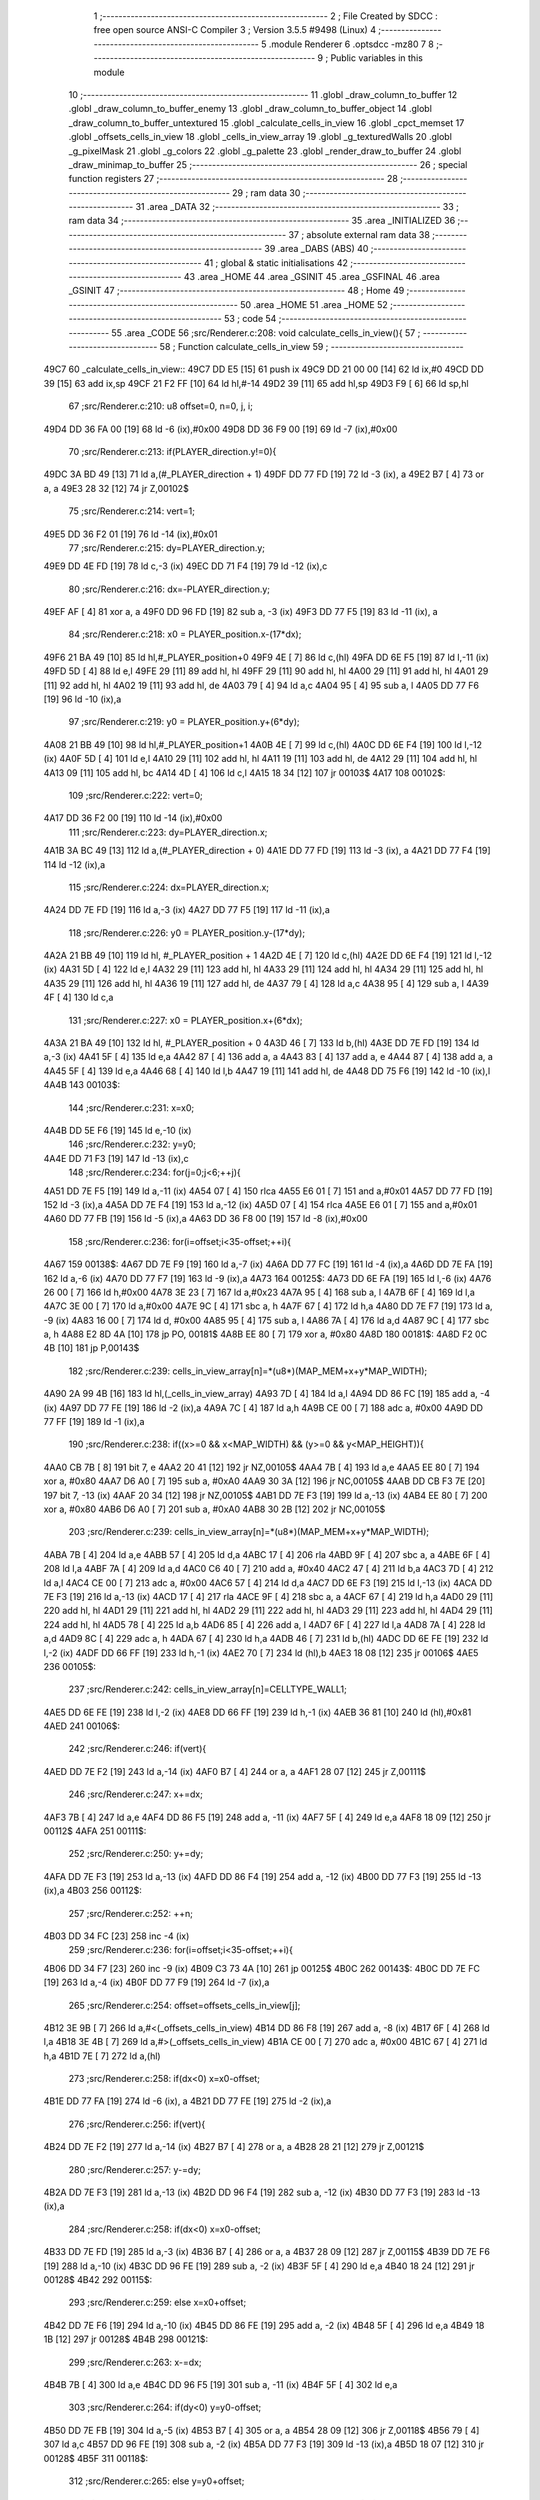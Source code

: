                               1 ;--------------------------------------------------------
                              2 ; File Created by SDCC : free open source ANSI-C Compiler
                              3 ; Version 3.5.5 #9498 (Linux)
                              4 ;--------------------------------------------------------
                              5 	.module Renderer
                              6 	.optsdcc -mz80
                              7 	
                              8 ;--------------------------------------------------------
                              9 ; Public variables in this module
                             10 ;--------------------------------------------------------
                             11 	.globl _draw_column_to_buffer
                             12 	.globl _draw_column_to_buffer_enemy
                             13 	.globl _draw_column_to_buffer_object
                             14 	.globl _draw_column_to_buffer_untextured
                             15 	.globl _calculate_cells_in_view
                             16 	.globl _cpct_memset
                             17 	.globl _offsets_cells_in_view
                             18 	.globl _cells_in_view_array
                             19 	.globl _g_texturedWalls
                             20 	.globl _g_pixelMask
                             21 	.globl _g_colors
                             22 	.globl _g_palette
                             23 	.globl _render_draw_to_buffer
                             24 	.globl _draw_minimap_to_buffer
                             25 ;--------------------------------------------------------
                             26 ; special function registers
                             27 ;--------------------------------------------------------
                             28 ;--------------------------------------------------------
                             29 ; ram data
                             30 ;--------------------------------------------------------
                             31 	.area _DATA
                             32 ;--------------------------------------------------------
                             33 ; ram data
                             34 ;--------------------------------------------------------
                             35 	.area _INITIALIZED
                             36 ;--------------------------------------------------------
                             37 ; absolute external ram data
                             38 ;--------------------------------------------------------
                             39 	.area _DABS (ABS)
                             40 ;--------------------------------------------------------
                             41 ; global & static initialisations
                             42 ;--------------------------------------------------------
                             43 	.area _HOME
                             44 	.area _GSINIT
                             45 	.area _GSFINAL
                             46 	.area _GSINIT
                             47 ;--------------------------------------------------------
                             48 ; Home
                             49 ;--------------------------------------------------------
                             50 	.area _HOME
                             51 	.area _HOME
                             52 ;--------------------------------------------------------
                             53 ; code
                             54 ;--------------------------------------------------------
                             55 	.area _CODE
                             56 ;src/Renderer.c:208: void calculate_cells_in_view(){
                             57 ;	---------------------------------
                             58 ; Function calculate_cells_in_view
                             59 ; ---------------------------------
   49C7                      60 _calculate_cells_in_view::
   49C7 DD E5         [15]   61 	push	ix
   49C9 DD 21 00 00   [14]   62 	ld	ix,#0
   49CD DD 39         [15]   63 	add	ix,sp
   49CF 21 F2 FF      [10]   64 	ld	hl,#-14
   49D2 39            [11]   65 	add	hl,sp
   49D3 F9            [ 6]   66 	ld	sp,hl
                             67 ;src/Renderer.c:210: u8 offset=0, n=0, j, i;
   49D4 DD 36 FA 00   [19]   68 	ld	-6 (ix),#0x00
   49D8 DD 36 F9 00   [19]   69 	ld	-7 (ix),#0x00
                             70 ;src/Renderer.c:213: if(PLAYER_direction.y!=0){
   49DC 3A BD 49      [13]   71 	ld	a,(#_PLAYER_direction + 1)
   49DF DD 77 FD      [19]   72 	ld	-3 (ix), a
   49E2 B7            [ 4]   73 	or	a, a
   49E3 28 32         [12]   74 	jr	Z,00102$
                             75 ;src/Renderer.c:214: vert=1;
   49E5 DD 36 F2 01   [19]   76 	ld	-14 (ix),#0x01
                             77 ;src/Renderer.c:215: dy=PLAYER_direction.y;
   49E9 DD 4E FD      [19]   78 	ld	c,-3 (ix)
   49EC DD 71 F4      [19]   79 	ld	-12 (ix),c
                             80 ;src/Renderer.c:216: dx=-PLAYER_direction.y;
   49EF AF            [ 4]   81 	xor	a, a
   49F0 DD 96 FD      [19]   82 	sub	a, -3 (ix)
   49F3 DD 77 F5      [19]   83 	ld	-11 (ix), a
                             84 ;src/Renderer.c:218: x0 = PLAYER_position.x-(17*dx);
   49F6 21 BA 49      [10]   85 	ld	hl,#_PLAYER_position+0
   49F9 4E            [ 7]   86 	ld	c,(hl)
   49FA DD 6E F5      [19]   87 	ld	l,-11 (ix)
   49FD 5D            [ 4]   88 	ld	e,l
   49FE 29            [11]   89 	add	hl, hl
   49FF 29            [11]   90 	add	hl, hl
   4A00 29            [11]   91 	add	hl, hl
   4A01 29            [11]   92 	add	hl, hl
   4A02 19            [11]   93 	add	hl, de
   4A03 79            [ 4]   94 	ld	a,c
   4A04 95            [ 4]   95 	sub	a, l
   4A05 DD 77 F6      [19]   96 	ld	-10 (ix),a
                             97 ;src/Renderer.c:219: y0 = PLAYER_position.y+(6*dy);
   4A08 21 BB 49      [10]   98 	ld	hl,#_PLAYER_position+1
   4A0B 4E            [ 7]   99 	ld	c,(hl)
   4A0C DD 6E F4      [19]  100 	ld	l,-12 (ix)
   4A0F 5D            [ 4]  101 	ld	e,l
   4A10 29            [11]  102 	add	hl, hl
   4A11 19            [11]  103 	add	hl, de
   4A12 29            [11]  104 	add	hl, hl
   4A13 09            [11]  105 	add	hl, bc
   4A14 4D            [ 4]  106 	ld	c,l
   4A15 18 34         [12]  107 	jr	00103$
   4A17                     108 00102$:
                            109 ;src/Renderer.c:222: vert=0;
   4A17 DD 36 F2 00   [19]  110 	ld	-14 (ix),#0x00
                            111 ;src/Renderer.c:223: dy=PLAYER_direction.x;
   4A1B 3A BC 49      [13]  112 	ld	a,(#_PLAYER_direction + 0)
   4A1E DD 77 FD      [19]  113 	ld	-3 (ix), a
   4A21 DD 77 F4      [19]  114 	ld	-12 (ix),a
                            115 ;src/Renderer.c:224: dx=PLAYER_direction.x;
   4A24 DD 7E FD      [19]  116 	ld	a,-3 (ix)
   4A27 DD 77 F5      [19]  117 	ld	-11 (ix),a
                            118 ;src/Renderer.c:226: y0 = PLAYER_position.y-(17*dy);
   4A2A 21 BB 49      [10]  119 	ld	hl, #_PLAYER_position + 1
   4A2D 4E            [ 7]  120 	ld	c,(hl)
   4A2E DD 6E F4      [19]  121 	ld	l,-12 (ix)
   4A31 5D            [ 4]  122 	ld	e,l
   4A32 29            [11]  123 	add	hl, hl
   4A33 29            [11]  124 	add	hl, hl
   4A34 29            [11]  125 	add	hl, hl
   4A35 29            [11]  126 	add	hl, hl
   4A36 19            [11]  127 	add	hl, de
   4A37 79            [ 4]  128 	ld	a,c
   4A38 95            [ 4]  129 	sub	a, l
   4A39 4F            [ 4]  130 	ld	c,a
                            131 ;src/Renderer.c:227: x0 = PLAYER_position.x+(6*dx);
   4A3A 21 BA 49      [10]  132 	ld	hl, #_PLAYER_position + 0
   4A3D 46            [ 7]  133 	ld	b,(hl)
   4A3E DD 7E FD      [19]  134 	ld	a,-3 (ix)
   4A41 5F            [ 4]  135 	ld	e,a
   4A42 87            [ 4]  136 	add	a, a
   4A43 83            [ 4]  137 	add	a, e
   4A44 87            [ 4]  138 	add	a, a
   4A45 5F            [ 4]  139 	ld	e,a
   4A46 68            [ 4]  140 	ld	l,b
   4A47 19            [11]  141 	add	hl, de
   4A48 DD 75 F6      [19]  142 	ld	-10 (ix),l
   4A4B                     143 00103$:
                            144 ;src/Renderer.c:231: x=x0;
   4A4B DD 5E F6      [19]  145 	ld	e,-10 (ix)
                            146 ;src/Renderer.c:232: y=y0;
   4A4E DD 71 F3      [19]  147 	ld	-13 (ix),c
                            148 ;src/Renderer.c:234: for(j=0;j<6;++j){
   4A51 DD 7E F5      [19]  149 	ld	a,-11 (ix)
   4A54 07            [ 4]  150 	rlca
   4A55 E6 01         [ 7]  151 	and	a,#0x01
   4A57 DD 77 FD      [19]  152 	ld	-3 (ix),a
   4A5A DD 7E F4      [19]  153 	ld	a,-12 (ix)
   4A5D 07            [ 4]  154 	rlca
   4A5E E6 01         [ 7]  155 	and	a,#0x01
   4A60 DD 77 FB      [19]  156 	ld	-5 (ix),a
   4A63 DD 36 F8 00   [19]  157 	ld	-8 (ix),#0x00
                            158 ;src/Renderer.c:236: for(i=offset;i<35-offset;++i){
   4A67                     159 00138$:
   4A67 DD 7E F9      [19]  160 	ld	a,-7 (ix)
   4A6A DD 77 FC      [19]  161 	ld	-4 (ix),a
   4A6D DD 7E FA      [19]  162 	ld	a,-6 (ix)
   4A70 DD 77 F7      [19]  163 	ld	-9 (ix),a
   4A73                     164 00125$:
   4A73 DD 6E FA      [19]  165 	ld	l,-6 (ix)
   4A76 26 00         [ 7]  166 	ld	h,#0x00
   4A78 3E 23         [ 7]  167 	ld	a,#0x23
   4A7A 95            [ 4]  168 	sub	a, l
   4A7B 6F            [ 4]  169 	ld	l,a
   4A7C 3E 00         [ 7]  170 	ld	a,#0x00
   4A7E 9C            [ 4]  171 	sbc	a, h
   4A7F 67            [ 4]  172 	ld	h,a
   4A80 DD 7E F7      [19]  173 	ld	a, -9 (ix)
   4A83 16 00         [ 7]  174 	ld	d, #0x00
   4A85 95            [ 4]  175 	sub	a, l
   4A86 7A            [ 4]  176 	ld	a,d
   4A87 9C            [ 4]  177 	sbc	a, h
   4A88 E2 8D 4A      [10]  178 	jp	PO, 00181$
   4A8B EE 80         [ 7]  179 	xor	a, #0x80
   4A8D                     180 00181$:
   4A8D F2 0C 4B      [10]  181 	jp	P,00143$
                            182 ;src/Renderer.c:239: cells_in_view_array[n]=*(u8*)(MAP_MEM+x+y*MAP_WIDTH);
   4A90 2A 99 4B      [16]  183 	ld	hl,(_cells_in_view_array)
   4A93 7D            [ 4]  184 	ld	a,l
   4A94 DD 86 FC      [19]  185 	add	a, -4 (ix)
   4A97 DD 77 FE      [19]  186 	ld	-2 (ix),a
   4A9A 7C            [ 4]  187 	ld	a,h
   4A9B CE 00         [ 7]  188 	adc	a, #0x00
   4A9D DD 77 FF      [19]  189 	ld	-1 (ix),a
                            190 ;src/Renderer.c:238: if((x>=0 && x<MAP_WIDTH) && (y>=0 && y<MAP_HEIGHT)){
   4AA0 CB 7B         [ 8]  191 	bit	7, e
   4AA2 20 41         [12]  192 	jr	NZ,00105$
   4AA4 7B            [ 4]  193 	ld	a,e
   4AA5 EE 80         [ 7]  194 	xor	a, #0x80
   4AA7 D6 A0         [ 7]  195 	sub	a, #0xA0
   4AA9 30 3A         [12]  196 	jr	NC,00105$
   4AAB DD CB F3 7E   [20]  197 	bit	7, -13 (ix)
   4AAF 20 34         [12]  198 	jr	NZ,00105$
   4AB1 DD 7E F3      [19]  199 	ld	a,-13 (ix)
   4AB4 EE 80         [ 7]  200 	xor	a, #0x80
   4AB6 D6 A0         [ 7]  201 	sub	a, #0xA0
   4AB8 30 2B         [12]  202 	jr	NC,00105$
                            203 ;src/Renderer.c:239: cells_in_view_array[n]=*(u8*)(MAP_MEM+x+y*MAP_WIDTH);
   4ABA 7B            [ 4]  204 	ld	a,e
   4ABB 57            [ 4]  205 	ld	d,a
   4ABC 17            [ 4]  206 	rla
   4ABD 9F            [ 4]  207 	sbc	a, a
   4ABE 6F            [ 4]  208 	ld	l,a
   4ABF 7A            [ 4]  209 	ld	a,d
   4AC0 C6 40         [ 7]  210 	add	a, #0x40
   4AC2 47            [ 4]  211 	ld	b,a
   4AC3 7D            [ 4]  212 	ld	a,l
   4AC4 CE 00         [ 7]  213 	adc	a, #0x00
   4AC6 57            [ 4]  214 	ld	d,a
   4AC7 DD 6E F3      [19]  215 	ld	l,-13 (ix)
   4ACA DD 7E F3      [19]  216 	ld	a,-13 (ix)
   4ACD 17            [ 4]  217 	rla
   4ACE 9F            [ 4]  218 	sbc	a, a
   4ACF 67            [ 4]  219 	ld	h,a
   4AD0 29            [11]  220 	add	hl, hl
   4AD1 29            [11]  221 	add	hl, hl
   4AD2 29            [11]  222 	add	hl, hl
   4AD3 29            [11]  223 	add	hl, hl
   4AD4 29            [11]  224 	add	hl, hl
   4AD5 78            [ 4]  225 	ld	a,b
   4AD6 85            [ 4]  226 	add	a, l
   4AD7 6F            [ 4]  227 	ld	l,a
   4AD8 7A            [ 4]  228 	ld	a,d
   4AD9 8C            [ 4]  229 	adc	a, h
   4ADA 67            [ 4]  230 	ld	h,a
   4ADB 46            [ 7]  231 	ld	b,(hl)
   4ADC DD 6E FE      [19]  232 	ld	l,-2 (ix)
   4ADF DD 66 FF      [19]  233 	ld	h,-1 (ix)
   4AE2 70            [ 7]  234 	ld	(hl),b
   4AE3 18 08         [12]  235 	jr	00106$
   4AE5                     236 00105$:
                            237 ;src/Renderer.c:242: cells_in_view_array[n]=CELLTYPE_WALL1;
   4AE5 DD 6E FE      [19]  238 	ld	l,-2 (ix)
   4AE8 DD 66 FF      [19]  239 	ld	h,-1 (ix)
   4AEB 36 81         [10]  240 	ld	(hl),#0x81
   4AED                     241 00106$:
                            242 ;src/Renderer.c:246: if(vert){
   4AED DD 7E F2      [19]  243 	ld	a,-14 (ix)
   4AF0 B7            [ 4]  244 	or	a, a
   4AF1 28 07         [12]  245 	jr	Z,00111$
                            246 ;src/Renderer.c:247: x+=dx;
   4AF3 7B            [ 4]  247 	ld	a,e
   4AF4 DD 86 F5      [19]  248 	add	a, -11 (ix)
   4AF7 5F            [ 4]  249 	ld	e,a
   4AF8 18 09         [12]  250 	jr	00112$
   4AFA                     251 00111$:
                            252 ;src/Renderer.c:250: y+=dy;
   4AFA DD 7E F3      [19]  253 	ld	a,-13 (ix)
   4AFD DD 86 F4      [19]  254 	add	a, -12 (ix)
   4B00 DD 77 F3      [19]  255 	ld	-13 (ix),a
   4B03                     256 00112$:
                            257 ;src/Renderer.c:252: ++n;
   4B03 DD 34 FC      [23]  258 	inc	-4 (ix)
                            259 ;src/Renderer.c:236: for(i=offset;i<35-offset;++i){
   4B06 DD 34 F7      [23]  260 	inc	-9 (ix)
   4B09 C3 73 4A      [10]  261 	jp	00125$
   4B0C                     262 00143$:
   4B0C DD 7E FC      [19]  263 	ld	a,-4 (ix)
   4B0F DD 77 F9      [19]  264 	ld	-7 (ix),a
                            265 ;src/Renderer.c:254: offset=offsets_cells_in_view[j];
   4B12 3E 9B         [ 7]  266 	ld	a,#<(_offsets_cells_in_view)
   4B14 DD 86 F8      [19]  267 	add	a, -8 (ix)
   4B17 6F            [ 4]  268 	ld	l,a
   4B18 3E 4B         [ 7]  269 	ld	a,#>(_offsets_cells_in_view)
   4B1A CE 00         [ 7]  270 	adc	a, #0x00
   4B1C 67            [ 4]  271 	ld	h,a
   4B1D 7E            [ 7]  272 	ld	a,(hl)
                            273 ;src/Renderer.c:258: if(dx<0) x=x0-offset;
   4B1E DD 77 FA      [19]  274 	ld	-6 (ix), a
   4B21 DD 77 FE      [19]  275 	ld	-2 (ix),a
                            276 ;src/Renderer.c:256: if(vert){
   4B24 DD 7E F2      [19]  277 	ld	a,-14 (ix)
   4B27 B7            [ 4]  278 	or	a, a
   4B28 28 21         [12]  279 	jr	Z,00121$
                            280 ;src/Renderer.c:257: y-=dy;
   4B2A DD 7E F3      [19]  281 	ld	a,-13 (ix)
   4B2D DD 96 F4      [19]  282 	sub	a, -12 (ix)
   4B30 DD 77 F3      [19]  283 	ld	-13 (ix),a
                            284 ;src/Renderer.c:258: if(dx<0) x=x0-offset;
   4B33 DD 7E FD      [19]  285 	ld	a,-3 (ix)
   4B36 B7            [ 4]  286 	or	a, a
   4B37 28 09         [12]  287 	jr	Z,00115$
   4B39 DD 7E F6      [19]  288 	ld	a,-10 (ix)
   4B3C DD 96 FE      [19]  289 	sub	a, -2 (ix)
   4B3F 5F            [ 4]  290 	ld	e,a
   4B40 18 24         [12]  291 	jr	00128$
   4B42                     292 00115$:
                            293 ;src/Renderer.c:259: else x=x0+offset;
   4B42 DD 7E F6      [19]  294 	ld	a,-10 (ix)
   4B45 DD 86 FE      [19]  295 	add	a, -2 (ix)
   4B48 5F            [ 4]  296 	ld	e,a
   4B49 18 1B         [12]  297 	jr	00128$
   4B4B                     298 00121$:
                            299 ;src/Renderer.c:263: x-=dx;
   4B4B 7B            [ 4]  300 	ld	a,e
   4B4C DD 96 F5      [19]  301 	sub	a, -11 (ix)
   4B4F 5F            [ 4]  302 	ld	e,a
                            303 ;src/Renderer.c:264: if(dy<0) y=y0-offset;
   4B50 DD 7E FB      [19]  304 	ld	a,-5 (ix)
   4B53 B7            [ 4]  305 	or	a, a
   4B54 28 09         [12]  306 	jr	Z,00118$
   4B56 79            [ 4]  307 	ld	a,c
   4B57 DD 96 FE      [19]  308 	sub	a, -2 (ix)
   4B5A DD 77 F3      [19]  309 	ld	-13 (ix),a
   4B5D 18 07         [12]  310 	jr	00128$
   4B5F                     311 00118$:
                            312 ;src/Renderer.c:265: else y=y0+offset;
   4B5F 79            [ 4]  313 	ld	a,c
   4B60 DD 86 FE      [19]  314 	add	a, -2 (ix)
   4B63 DD 77 F3      [19]  315 	ld	-13 (ix),a
   4B66                     316 00128$:
                            317 ;src/Renderer.c:234: for(j=0;j<6;++j){
   4B66 DD 34 F8      [23]  318 	inc	-8 (ix)
   4B69 DD 7E F8      [19]  319 	ld	a,-8 (ix)
   4B6C D6 06         [ 7]  320 	sub	a, #0x06
   4B6E DA 67 4A      [10]  321 	jp	C,00138$
   4B71 DD F9         [10]  322 	ld	sp, ix
   4B73 DD E1         [14]  323 	pop	ix
   4B75 C9            [10]  324 	ret
   4B76                     325 _g_palette:
   4B76 08                  326 	.db #0x08	; 8
   4B77 00                  327 	.db #0x00	; 0
   4B78 0D                  328 	.db #0x0D	; 13
   4B79 1A                  329 	.db #0x1A	; 26
   4B7A 06                  330 	.db #0x06	; 6
   4B7B 18                  331 	.db #0x18	; 24
   4B7C 19                  332 	.db #0x19	; 25
   4B7D 01                  333 	.db #0x01	; 1
   4B7E 09                  334 	.db #0x09	; 9
   4B7F 03                  335 	.db #0x03	; 3
   4B80 12                  336 	.db #0x12	; 18
   4B81 05                  337 	.db #0x05	; 5
   4B82 0E                  338 	.db #0x0E	; 14
   4B83 0F                  339 	.db #0x0F	; 15
   4B84 11                  340 	.db #0x11	; 17
   4B85 13                  341 	.db #0x13	; 19
   4B86                     342 _g_colors:
   4B86 00                  343 	.db #0x00	; 0
   4B87 C0                  344 	.db #0xC0	; 192
   4B88 0C                  345 	.db #0x0C	; 12
   4B89 CC                  346 	.db #0xCC	; 204
   4B8A 30                  347 	.db #0x30	; 48	'0'
   4B8B F0                  348 	.db #0xF0	; 240
   4B8C 3C                  349 	.db #0x3C	; 60
   4B8D FC                  350 	.db #0xFC	; 252
   4B8E 03                  351 	.db #0x03	; 3
   4B8F C3                  352 	.db #0xC3	; 195
   4B90 0F                  353 	.db #0x0F	; 15
   4B91 CF                  354 	.db #0xCF	; 207
   4B92 33                  355 	.db #0x33	; 51	'3'
   4B93 F3                  356 	.db #0xF3	; 243
   4B94 3F                  357 	.db #0x3F	; 63
   4B95 FF                  358 	.db #0xFF	; 255
   4B96                     359 _g_pixelMask:
   4B96 AA                  360 	.db #0xAA	; 170
   4B97 55                  361 	.db #0x55	; 85	'U'
   4B98                     362 _g_texturedWalls:
   4B98 01                  363 	.db #0x01	; 1
   4B99                     364 _cells_in_view_array:
   4B99 E0 38               365 	.dw #0x38E0
   4B9B                     366 _offsets_cells_in_view:
   4B9B 08                  367 	.db #0x08	; 8
   4B9C 0C                  368 	.db #0x0C	; 12
   4B9D 0E                  369 	.db #0x0E	; 14
   4B9E 0F                  370 	.db #0x0F	; 15
   4B9F 10                  371 	.db #0x10	; 16
                            372 ;src/Renderer.c:273: void draw_column_to_buffer_untextured(const u8 column, u8 lineHeight, u8 wall_color){
                            373 ;	---------------------------------
                            374 ; Function draw_column_to_buffer_untextured
                            375 ; ---------------------------------
   4BA0                     376 _draw_column_to_buffer_untextured::
   4BA0 DD E5         [15]  377 	push	ix
   4BA2 DD 21 00 00   [14]  378 	ld	ix,#0
   4BA6 DD 39         [15]  379 	add	ix,sp
   4BA8 F5            [11]  380 	push	af
                            381 ;src/Renderer.c:274: u8* pvmem = (u8*)(SCREEN_TEXTURE_BUFFER) + (column>>1) ;
   4BA9 DD 7E 04      [19]  382 	ld	a, 4 (ix)
   4BAC CB 3F         [ 8]  383 	srl	a
   4BAE C6 40         [ 7]  384 	add	a, #0x40
   4BB0 4F            [ 4]  385 	ld	c,a
   4BB1 3E 00         [ 7]  386 	ld	a,#0x00
   4BB3 CE 29         [ 7]  387 	adc	a, #0x29
   4BB5 47            [ 4]  388 	ld	b,a
                            389 ;src/Renderer.c:276: u8 w_color = g_colors[wall_color];//, start=0,end=SCREEN_TEXTURE_HEIGHT;
   4BB6 11 86 4B      [10]  390 	ld	de,#_g_colors+0
   4BB9 DD 6E 06      [19]  391 	ld	l,6 (ix)
   4BBC 26 00         [ 7]  392 	ld	h,#0x00
   4BBE 19            [11]  393 	add	hl,de
   4BBF 7E            [ 7]  394 	ld	a,(hl)
   4BC0 DD 77 FE      [19]  395 	ld	-2 (ix),a
                            396 ;src/Renderer.c:277: u8 pixMask = g_pixelMask[column&1];
   4BC3 11 96 4B      [10]  397 	ld	de,#_g_pixelMask+0
   4BC6 DD 7E 04      [19]  398 	ld	a,4 (ix)
   4BC9 E6 01         [ 7]  399 	and	a, #0x01
   4BCB 6F            [ 4]  400 	ld	l,a
   4BCC 26 00         [ 7]  401 	ld	h,#0x00
   4BCE 19            [11]  402 	add	hl,de
   4BCF 5E            [ 7]  403 	ld	e,(hl)
                            404 ;src/Renderer.c:286: if(lineHeight>SCREEN_TEXTURE_HEIGHT) lineHeight = SCREEN_TEXTURE_HEIGHT;
   4BD0 3E 64         [ 7]  405 	ld	a,#0x64
   4BD2 DD 96 05      [19]  406 	sub	a, 5 (ix)
   4BD5 30 04         [12]  407 	jr	NC,00102$
   4BD7 DD 36 05 64   [19]  408 	ld	5 (ix),#0x64
   4BDB                     409 00102$:
                            410 ;src/Renderer.c:288: ceiling_height  = (SCREEN_TEXTURE_HEIGHT>>1) - (lineHeight>>1);
   4BDB DD 6E 05      [19]  411 	ld	l,5 (ix)
   4BDE CB 3D         [ 8]  412 	srl	l
   4BE0 3E 32         [ 7]  413 	ld	a,#0x32
   4BE2 95            [ 4]  414 	sub	a, l
                            415 ;src/Renderer.c:291: pvmem += SCREEN_TEXTURE_WIDTH_BYTES*ceiling_height;
   4BE3 D5            [11]  416 	push	de
   4BE4 5F            [ 4]  417 	ld	e,a
   4BE5 16 00         [ 7]  418 	ld	d,#0x00
   4BE7 6B            [ 4]  419 	ld	l, e
   4BE8 62            [ 4]  420 	ld	h, d
   4BE9 29            [11]  421 	add	hl, hl
   4BEA 29            [11]  422 	add	hl, hl
   4BEB 19            [11]  423 	add	hl, de
   4BEC 29            [11]  424 	add	hl, hl
   4BED 29            [11]  425 	add	hl, hl
   4BEE 29            [11]  426 	add	hl, hl
   4BEF D1            [10]  427 	pop	de
   4BF0 09            [11]  428 	add	hl,bc
   4BF1 4D            [ 4]  429 	ld	c,l
   4BF2 44            [ 4]  430 	ld	b,h
                            431 ;src/Renderer.c:293: j=lineHeight;
   4BF3 DD 56 05      [19]  432 	ld	d,5 (ix)
                            433 ;src/Renderer.c:295: for(j;j;--j){
   4BF6 7B            [ 4]  434 	ld	a,e
   4BF7 2F            [ 4]  435 	cpl
   4BF8 DD 77 FF      [19]  436 	ld	-1 (ix),a
   4BFB 7B            [ 4]  437 	ld	a,e
   4BFC DD A6 FE      [19]  438 	and	a, -2 (ix)
   4BFF 5F            [ 4]  439 	ld	e,a
   4C00                     440 00105$:
   4C00 7A            [ 4]  441 	ld	a,d
   4C01 B7            [ 4]  442 	or	a, a
   4C02 28 0F         [12]  443 	jr	Z,00107$
                            444 ;src/Renderer.c:296: val =  ((*pvmem)&(~pixMask));
   4C04 0A            [ 7]  445 	ld	a,(bc)
   4C05 DD A6 FF      [19]  446 	and	a, -1 (ix)
                            447 ;src/Renderer.c:298: *pvmem = val|(w_color&pixMask);
   4C08 B3            [ 4]  448 	or	a, e
   4C09 02            [ 7]  449 	ld	(bc),a
                            450 ;src/Renderer.c:300: pvmem+=SCREEN_TEXTURE_WIDTH_BYTES;
   4C0A 21 28 00      [10]  451 	ld	hl,#0x0028
   4C0D 09            [11]  452 	add	hl,bc
   4C0E 4D            [ 4]  453 	ld	c,l
   4C0F 44            [ 4]  454 	ld	b,h
                            455 ;src/Renderer.c:295: for(j;j;--j){
   4C10 15            [ 4]  456 	dec	d
   4C11 18 ED         [12]  457 	jr	00105$
   4C13                     458 00107$:
   4C13 DD F9         [10]  459 	ld	sp, ix
   4C15 DD E1         [14]  460 	pop	ix
   4C17 C9            [10]  461 	ret
                            462 ;src/Renderer.c:304: void draw_column_to_buffer_object(const u8 column, u8 lineHeight, u8 index, u8 texture_column){
                            463 ;	---------------------------------
                            464 ; Function draw_column_to_buffer_object
                            465 ; ---------------------------------
   4C18                     466 _draw_column_to_buffer_object::
                            467 ;src/Renderer.c:306: }
   4C18 C9            [10]  468 	ret
                            469 ;src/Renderer.c:308: void draw_column_to_buffer_enemy(const u8 column, u8 lineHeight, u8 index, u8 texture_column){
                            470 ;	---------------------------------
                            471 ; Function draw_column_to_buffer_enemy
                            472 ; ---------------------------------
   4C19                     473 _draw_column_to_buffer_enemy::
   4C19 DD E5         [15]  474 	push	ix
   4C1B DD 21 00 00   [14]  475 	ld	ix,#0
   4C1F DD 39         [15]  476 	add	ix,sp
   4C21 21 F2 FF      [10]  477 	ld	hl,#-14
   4C24 39            [11]  478 	add	hl,sp
   4C25 F9            [ 6]  479 	ld	sp,hl
                            480 ;src/Renderer.c:325: u16 texture_line=0;
   4C26 DD 36 F7 00   [19]  481 	ld	-9 (ix),#0x00
   4C2A DD 36 F8 00   [19]  482 	ld	-8 (ix),#0x00
                            483 ;src/Renderer.c:327: if(texture_column>=4 && texture_column<28){
   4C2E DD 7E 07      [19]  484 	ld	a,7 (ix)
   4C31 D6 04         [ 7]  485 	sub	a, #0x04
   4C33 DA 52 4D      [10]  486 	jp	C,00112$
   4C36 DD 7E 07      [19]  487 	ld	a,7 (ix)
   4C39 D6 1C         [ 7]  488 	sub	a, #0x1C
   4C3B D2 52 4D      [10]  489 	jp	NC,00112$
                            490 ;src/Renderer.c:330: texture = (u8*)(UNCOMPRESSED_ENEMY_TEXTURES + (576*(index-1)) + ((texture_column-4)*ENEMY_SPRITE_WIDTH));
   4C3E DD 4E 06      [19]  491 	ld	c,6 (ix)
   4C41 06 00         [ 7]  492 	ld	b,#0x00
   4C43 0B            [ 6]  493 	dec	bc
   4C44 69            [ 4]  494 	ld	l, c
   4C45 60            [ 4]  495 	ld	h, b
   4C46 29            [11]  496 	add	hl, hl
   4C47 29            [11]  497 	add	hl, hl
   4C48 29            [11]  498 	add	hl, hl
   4C49 09            [11]  499 	add	hl, bc
   4C4A 29            [11]  500 	add	hl, hl
   4C4B 29            [11]  501 	add	hl, hl
   4C4C 29            [11]  502 	add	hl, hl
   4C4D 29            [11]  503 	add	hl, hl
   4C4E 29            [11]  504 	add	hl, hl
   4C4F 29            [11]  505 	add	hl, hl
   4C50 01 40 18      [10]  506 	ld	bc,#0x1840
   4C53 09            [11]  507 	add	hl,bc
   4C54 4D            [ 4]  508 	ld	c,l
   4C55 44            [ 4]  509 	ld	b,h
   4C56 DD 7E 07      [19]  510 	ld	a, 7 (ix)
   4C59 16 00         [ 7]  511 	ld	d, #0x00
   4C5B C6 FC         [ 7]  512 	add	a,#0xFC
   4C5D 5F            [ 4]  513 	ld	e,a
   4C5E 7A            [ 4]  514 	ld	a,d
   4C5F CE FF         [ 7]  515 	adc	a,#0xFF
   4C61 57            [ 4]  516 	ld	d,a
   4C62 6B            [ 4]  517 	ld	l, e
   4C63 62            [ 4]  518 	ld	h, d
   4C64 29            [11]  519 	add	hl, hl
   4C65 19            [11]  520 	add	hl, de
   4C66 29            [11]  521 	add	hl, hl
   4C67 29            [11]  522 	add	hl, hl
   4C68 29            [11]  523 	add	hl, hl
   4C69 09            [11]  524 	add	hl,bc
   4C6A DD 75 F5      [19]  525 	ld	-11 (ix),l
   4C6D DD 74 F6      [19]  526 	ld	-10 (ix),h
                            527 ;src/Renderer.c:332: pvmem = (u8*)(SCREEN_TEXTURE_BUFFER) + (column>>1) ;
   4C70 DD 7E 04      [19]  528 	ld	a,4 (ix)
   4C73 CB 3F         [ 8]  529 	srl	a
   4C75 C6 40         [ 7]  530 	add	a, #0x40
   4C77 DD 77 FA      [19]  531 	ld	-6 (ix),a
   4C7A 3E 00         [ 7]  532 	ld	a,#0x00
   4C7C CE 29         [ 7]  533 	adc	a, #0x29
   4C7E DD 77 FB      [19]  534 	ld	-5 (ix),a
                            535 ;src/Renderer.c:334: pixMask = g_pixelMask[column&1];
   4C81 01 96 4B      [10]  536 	ld	bc,#_g_pixelMask+0
   4C84 DD 7E 04      [19]  537 	ld	a,4 (ix)
   4C87 E6 01         [ 7]  538 	and	a, #0x01
   4C89 6F            [ 4]  539 	ld	l, a
   4C8A 26 00         [ 7]  540 	ld	h,#0x00
   4C8C 09            [11]  541 	add	hl,bc
   4C8D 7E            [ 7]  542 	ld	a,(hl)
   4C8E DD 77 F9      [19]  543 	ld	-7 (ix),a
                            544 ;src/Renderer.c:336: ground_height  = (SCREEN_TEXTURE_HEIGHT>>1) + (lineHeight>>1);
   4C91 DD 7E 05      [19]  545 	ld	a,5 (ix)
   4C94 CB 3F         [ 8]  546 	srl	a
   4C96 C6 32         [ 7]  547 	add	a, #0x32
   4C98 DD 77 F4      [19]  548 	ld	-12 (ix),a
                            549 ;src/Renderer.c:337: lineHeight = (lineHeight*3)/4;
   4C9B DD 4E 05      [19]  550 	ld	c,5 (ix)
   4C9E 06 00         [ 7]  551 	ld	b,#0x00
   4CA0 69            [ 4]  552 	ld	l, c
   4CA1 60            [ 4]  553 	ld	h, b
   4CA2 29            [11]  554 	add	hl, hl
   4CA3 09            [11]  555 	add	hl, bc
   4CA4 DD 75 FE      [19]  556 	ld	-2 (ix),l
   4CA7 DD 74 FF      [19]  557 	ld	-1 (ix),h
   4CAA DD 7E FE      [19]  558 	ld	a,-2 (ix)
   4CAD DD 77 FC      [19]  559 	ld	-4 (ix),a
   4CB0 DD 7E FF      [19]  560 	ld	a,-1 (ix)
   4CB3 DD 77 FD      [19]  561 	ld	-3 (ix),a
   4CB6 DD CB FF 7E   [20]  562 	bit	7, -1 (ix)
   4CBA 28 10         [12]  563 	jr	Z,00114$
   4CBC DD 7E FE      [19]  564 	ld	a,-2 (ix)
   4CBF C6 03         [ 7]  565 	add	a, #0x03
   4CC1 DD 77 FC      [19]  566 	ld	-4 (ix),a
   4CC4 DD 7E FF      [19]  567 	ld	a,-1 (ix)
   4CC7 CE 00         [ 7]  568 	adc	a, #0x00
   4CC9 DD 77 FD      [19]  569 	ld	-3 (ix),a
   4CCC                     570 00114$:
   4CCC DD 46 FC      [19]  571 	ld	b,-4 (ix)
   4CCF DD 4E FD      [19]  572 	ld	c,-3 (ix)
   4CD2 CB 29         [ 8]  573 	sra	c
   4CD4 CB 18         [ 8]  574 	rr	b
   4CD6 CB 29         [ 8]  575 	sra	c
   4CD8 CB 18         [ 8]  576 	rr	b
                            577 ;src/Renderer.c:338: enemy_top_height = ground_height - lineHeight;
   4CDA DD 7E F4      [19]  578 	ld	a,-12 (ix)
   4CDD 90            [ 4]  579 	sub	a, b
   4CDE 4F            [ 4]  580 	ld	c,a
                            581 ;src/Renderer.c:340: texture_line_add = (256*ENEMY_SPRITE_HEIGHT)/lineHeight;
   4CDF 58            [ 4]  582 	ld	e,b
   4CE0 16 00         [ 7]  583 	ld	d,#0x00
   4CE2 C5            [11]  584 	push	bc
   4CE3 D5            [11]  585 	push	de
   4CE4 21 00 18      [10]  586 	ld	hl,#0x1800
   4CE7 E5            [11]  587 	push	hl
   4CE8 CD E8 75      [17]  588 	call	__divsint
   4CEB F1            [10]  589 	pop	af
   4CEC F1            [10]  590 	pop	af
   4CED C1            [10]  591 	pop	bc
   4CEE 33            [ 6]  592 	inc	sp
   4CEF 33            [ 6]  593 	inc	sp
   4CF0 E5            [11]  594 	push	hl
                            595 ;src/Renderer.c:341: j=lineHeight;
   4CF1 50            [ 4]  596 	ld	d,b
                            597 ;src/Renderer.c:343: if(lineHeight>SCREEN_TEXTURE_HEIGHT){
   4CF2 3E 64         [ 7]  598 	ld	a,#0x64
   4CF4 90            [ 4]  599 	sub	a, b
   4CF5 30 02         [12]  600 	jr	NC,00102$
                            601 ;src/Renderer.c:344: j=90;
   4CF7 16 5A         [ 7]  602 	ld	d,#0x5A
   4CF9                     603 00102$:
                            604 ;src/Renderer.c:347: pvmem += SCREEN_TEXTURE_WIDTH_BYTES * enemy_top_height;
   4CF9 06 00         [ 7]  605 	ld	b,#0x00
   4CFB 69            [ 4]  606 	ld	l, c
   4CFC 60            [ 4]  607 	ld	h, b
   4CFD 29            [11]  608 	add	hl, hl
   4CFE 29            [11]  609 	add	hl, hl
   4CFF 09            [11]  610 	add	hl, bc
   4D00 29            [11]  611 	add	hl, hl
   4D01 29            [11]  612 	add	hl, hl
   4D02 29            [11]  613 	add	hl, hl
   4D03 DD 7E FA      [19]  614 	ld	a,-6 (ix)
   4D06 85            [ 4]  615 	add	a, l
   4D07 4F            [ 4]  616 	ld	c,a
   4D08 DD 7E FB      [19]  617 	ld	a,-5 (ix)
   4D0B 8C            [ 4]  618 	adc	a, h
   4D0C 47            [ 4]  619 	ld	b,a
                            620 ;src/Renderer.c:349: for(j;j;--j){
   4D0D DD 7E F9      [19]  621 	ld	a,-7 (ix)
   4D10 2F            [ 4]  622 	cpl
   4D11 5F            [ 4]  623 	ld	e,a
   4D12                     624 00110$:
   4D12 7A            [ 4]  625 	ld	a,d
   4D13 B7            [ 4]  626 	or	a, a
   4D14 28 3C         [12]  627 	jr	Z,00112$
                            628 ;src/Renderer.c:351: color= *(texture+(texture_line/256));
   4D16 DD 6E F8      [19]  629 	ld	l,-8 (ix)
   4D19 26 00         [ 7]  630 	ld	h,#0x00
   4D1B DD 7E F5      [19]  631 	ld	a,-11 (ix)
   4D1E 85            [ 4]  632 	add	a, l
   4D1F 6F            [ 4]  633 	ld	l,a
   4D20 DD 7E F6      [19]  634 	ld	a,-10 (ix)
   4D23 8C            [ 4]  635 	adc	a, h
   4D24 67            [ 4]  636 	ld	h,a
   4D25 7E            [ 7]  637 	ld	a,(hl)
                            638 ;src/Renderer.c:353: if(color){
   4D26 DD 77 FC      [19]  639 	ld	-4 (ix), a
   4D29 B7            [ 4]  640 	or	a, a
   4D2A 28 0B         [12]  641 	jr	Z,00104$
                            642 ;src/Renderer.c:354: val =  ((*pvmem)&(~pixMask));
   4D2C 0A            [ 7]  643 	ld	a,(bc)
   4D2D A3            [ 4]  644 	and	a, e
   4D2E 6F            [ 4]  645 	ld	l,a
                            646 ;src/Renderer.c:356: color = (color&pixMask);
   4D2F DD 7E FC      [19]  647 	ld	a,-4 (ix)
   4D32 DD A6 F9      [19]  648 	and	a, -7 (ix)
                            649 ;src/Renderer.c:358: *pvmem = val|color;
   4D35 B5            [ 4]  650 	or	a, l
   4D36 02            [ 7]  651 	ld	(bc),a
   4D37                     652 00104$:
                            653 ;src/Renderer.c:361: texture_line += texture_line_add;
   4D37 DD 7E F7      [19]  654 	ld	a,-9 (ix)
   4D3A DD 86 F2      [19]  655 	add	a, -14 (ix)
   4D3D DD 77 F7      [19]  656 	ld	-9 (ix),a
   4D40 DD 7E F8      [19]  657 	ld	a,-8 (ix)
   4D43 DD 8E F3      [19]  658 	adc	a, -13 (ix)
   4D46 DD 77 F8      [19]  659 	ld	-8 (ix),a
                            660 ;src/Renderer.c:363: pvmem+=SCREEN_TEXTURE_WIDTH_BYTES;
   4D49 21 28 00      [10]  661 	ld	hl,#0x0028
   4D4C 09            [11]  662 	add	hl,bc
   4D4D 4D            [ 4]  663 	ld	c,l
   4D4E 44            [ 4]  664 	ld	b,h
                            665 ;src/Renderer.c:349: for(j;j;--j){
   4D4F 15            [ 4]  666 	dec	d
   4D50 18 C0         [12]  667 	jr	00110$
   4D52                     668 00112$:
   4D52 DD F9         [10]  669 	ld	sp, ix
   4D54 DD E1         [14]  670 	pop	ix
   4D56 C9            [10]  671 	ret
                            672 ;src/Renderer.c:369: void draw_column_to_buffer(const u8 column, u8 lineHeight, u8 wall_texture, const u8 wall_texture_column) {
                            673 ;	---------------------------------
                            674 ; Function draw_column_to_buffer
                            675 ; ---------------------------------
   4D57                     676 _draw_column_to_buffer::
   4D57 DD E5         [15]  677 	push	ix
   4D59 DD 21 00 00   [14]  678 	ld	ix,#0
   4D5D DD 39         [15]  679 	add	ix,sp
   4D5F 21 F1 FF      [10]  680 	ld	hl,#-15
   4D62 39            [11]  681 	add	hl,sp
   4D63 F9            [ 6]  682 	ld	sp,hl
                            683 ;src/Renderer.c:370: u8* pvmem = (u8*)(SCREEN_TEXTURE_BUFFER) + (column>>1) ;
   4D64 DD 7E 04      [19]  684 	ld	a,4 (ix)
   4D67 CB 3F         [ 8]  685 	srl	a
   4D69 C6 40         [ 7]  686 	add	a, #0x40
   4D6B DD 77 FE      [19]  687 	ld	-2 (ix),a
   4D6E 3E 00         [ 7]  688 	ld	a,#0x00
   4D70 CE 29         [ 7]  689 	adc	a, #0x29
   4D72 DD 77 FF      [19]  690 	ld	-1 (ix),a
                            691 ;src/Renderer.c:373: u8 pixMask = g_pixelMask[column&1];
   4D75 01 96 4B      [10]  692 	ld	bc,#_g_pixelMask+0
   4D78 DD 7E 04      [19]  693 	ld	a,4 (ix)
   4D7B E6 01         [ 7]  694 	and	a, #0x01
   4D7D 6F            [ 4]  695 	ld	l, a
   4D7E 26 00         [ 7]  696 	ld	h,#0x00
   4D80 09            [11]  697 	add	hl,bc
   4D81 7E            [ 7]  698 	ld	a,(hl)
   4D82 DD 77 F7      [19]  699 	ld	-9 (ix),a
                            700 ;src/Renderer.c:378: u8* texture = (u8*)(UNCOMPRESSED_TEXTURES + (1024*wall_texture) + ((wall_texture_column)*TEXTURE_WIDTH));
   4D85 DD 7E 06      [19]  701 	ld	a, 6 (ix)
   4D88 87            [ 4]  702 	add	a, a
   4D89 87            [ 4]  703 	add	a, a
   4D8A 47            [ 4]  704 	ld	b,a
   4D8B 0E 00         [ 7]  705 	ld	c,#0x00
   4D8D 21 40 04      [10]  706 	ld	hl,#0x0440
   4D90 09            [11]  707 	add	hl,bc
   4D91 4D            [ 4]  708 	ld	c,l
   4D92 44            [ 4]  709 	ld	b,h
   4D93 DD 6E 07      [19]  710 	ld	l,7 (ix)
   4D96 26 00         [ 7]  711 	ld	h,#0x00
   4D98 29            [11]  712 	add	hl, hl
   4D99 29            [11]  713 	add	hl, hl
   4D9A 29            [11]  714 	add	hl, hl
   4D9B 29            [11]  715 	add	hl, hl
   4D9C 29            [11]  716 	add	hl, hl
   4D9D 09            [11]  717 	add	hl,bc
   4D9E DD 75 F8      [19]  718 	ld	-8 (ix),l
   4DA1 DD 74 F9      [19]  719 	ld	-7 (ix),h
                            720 ;src/Renderer.c:380: u8 j=lineHeight;
   4DA4 DD 7E 05      [19]  721 	ld	a,5 (ix)
                            722 ;src/Renderer.c:386: u16 wall_texture_line_add = (256*TEXTURE_HEIGHT)/lineHeight;
   4DA7 DD 77 F6      [19]  723 	ld	-10 (ix), a
   4DAA DD 77 FA      [19]  724 	ld	-6 (ix),a
   4DAD DD 36 FB 00   [19]  725 	ld	-5 (ix),#0x00
   4DB1 DD 6E FA      [19]  726 	ld	l,-6 (ix)
   4DB4 DD 66 FB      [19]  727 	ld	h,-5 (ix)
   4DB7 E5            [11]  728 	push	hl
   4DB8 21 00 20      [10]  729 	ld	hl,#0x2000
   4DBB E5            [11]  730 	push	hl
   4DBC CD E8 75      [17]  731 	call	__divsint
   4DBF F1            [10]  732 	pop	af
   4DC0 F1            [10]  733 	pop	af
   4DC1 DD 75 F2      [19]  734 	ld	-14 (ix),l
   4DC4 DD 74 F3      [19]  735 	ld	-13 (ix),h
                            736 ;src/Renderer.c:387: u16 wall_texture_line=0;
   4DC7 DD 36 F4 00   [19]  737 	ld	-12 (ix),#0x00
   4DCB DD 36 F5 00   [19]  738 	ld	-11 (ix),#0x00
                            739 ;src/Renderer.c:389: ceiling_height  = (SCREEN_TEXTURE_HEIGHT>>1) - (lineHeight>>1);
   4DCF DD 4E F6      [19]  740 	ld	c,-10 (ix)
   4DD2 CB 39         [ 8]  741 	srl	c
   4DD4 3E 32         [ 7]  742 	ld	a,#0x32
   4DD6 91            [ 4]  743 	sub	a, c
   4DD7 DD 77 F1      [19]  744 	ld	-15 (ix),a
                            745 ;src/Renderer.c:393: if(lineHeight>SCREEN_TEXTURE_HEIGHT){
   4DDA 3E 64         [ 7]  746 	ld	a,#0x64
   4DDC DD 96 F6      [19]  747 	sub	a, -10 (ix)
   4DDF 30 4B         [12]  748 	jr	NC,00102$
                            749 ;src/Renderer.c:394: ceiling_height=0;
   4DE1 DD 36 F1 00   [19]  750 	ld	-15 (ix),#0x00
                            751 ;src/Renderer.c:395: wall_texture_line = ((lineHeight-SCREEN_TEXTURE_HEIGHT)/2) * wall_texture_line_add;
   4DE5 DD 7E FA      [19]  752 	ld	a,-6 (ix)
   4DE8 C6 9C         [ 7]  753 	add	a,#0x9C
   4DEA 4F            [ 4]  754 	ld	c,a
   4DEB DD 7E FB      [19]  755 	ld	a,-5 (ix)
   4DEE CE FF         [ 7]  756 	adc	a,#0xFF
   4DF0 47            [ 4]  757 	ld	b,a
   4DF1 DD 71 FC      [19]  758 	ld	-4 (ix),c
   4DF4 DD 70 FD      [19]  759 	ld	-3 (ix),b
   4DF7 CB 78         [ 8]  760 	bit	7, b
   4DF9 28 10         [12]  761 	jr	Z,00111$
   4DFB DD 7E FA      [19]  762 	ld	a,-6 (ix)
   4DFE C6 9D         [ 7]  763 	add	a, #0x9D
   4E00 DD 77 FC      [19]  764 	ld	-4 (ix),a
   4E03 DD 7E FB      [19]  765 	ld	a,-5 (ix)
   4E06 CE FF         [ 7]  766 	adc	a, #0xFF
   4E08 DD 77 FD      [19]  767 	ld	-3 (ix),a
   4E0B                     768 00111$:
   4E0B DD 4E FC      [19]  769 	ld	c,-4 (ix)
   4E0E DD 46 FD      [19]  770 	ld	b,-3 (ix)
   4E11 CB 28         [ 8]  771 	sra	b
   4E13 CB 19         [ 8]  772 	rr	c
   4E15 DD 6E F2      [19]  773 	ld	l,-14 (ix)
   4E18 DD 66 F3      [19]  774 	ld	h,-13 (ix)
   4E1B E5            [11]  775 	push	hl
   4E1C C5            [11]  776 	push	bc
   4E1D CD 2A 75      [17]  777 	call	__mulint
   4E20 F1            [10]  778 	pop	af
   4E21 F1            [10]  779 	pop	af
   4E22 DD 75 F4      [19]  780 	ld	-12 (ix),l
   4E25 DD 74 F5      [19]  781 	ld	-11 (ix),h
                            782 ;src/Renderer.c:396: j=SCREEN_TEXTURE_HEIGHT;
   4E28 DD 36 F6 64   [19]  783 	ld	-10 (ix),#0x64
   4E2C                     784 00102$:
                            785 ;src/Renderer.c:399: pvmem += SCREEN_TEXTURE_WIDTH_BYTES * ceiling_height;
   4E2C DD 4E F1      [19]  786 	ld	c,-15 (ix)
   4E2F 06 00         [ 7]  787 	ld	b,#0x00
   4E31 69            [ 4]  788 	ld	l, c
   4E32 60            [ 4]  789 	ld	h, b
   4E33 29            [11]  790 	add	hl, hl
   4E34 29            [11]  791 	add	hl, hl
   4E35 09            [11]  792 	add	hl, bc
   4E36 29            [11]  793 	add	hl, hl
   4E37 29            [11]  794 	add	hl, hl
   4E38 29            [11]  795 	add	hl, hl
   4E39 DD 7E FE      [19]  796 	ld	a,-2 (ix)
   4E3C 85            [ 4]  797 	add	a, l
   4E3D 4F            [ 4]  798 	ld	c,a
   4E3E DD 7E FF      [19]  799 	ld	a,-1 (ix)
   4E41 8C            [ 4]  800 	adc	a, h
   4E42 47            [ 4]  801 	ld	b,a
                            802 ;src/Renderer.c:401: for(j;j;--j){
   4E43 DD 7E F7      [19]  803 	ld	a,-9 (ix)
   4E46 2F            [ 4]  804 	cpl
   4E47 DD 77 FC      [19]  805 	ld	-4 (ix),a
   4E4A DD 56 F6      [19]  806 	ld	d,-10 (ix)
   4E4D                     807 00107$:
   4E4D 7A            [ 4]  808 	ld	a,d
   4E4E B7            [ 4]  809 	or	a, a
   4E4F 28 39         [12]  810 	jr	Z,00109$
                            811 ;src/Renderer.c:403: w_color = *(texture+(wall_texture_line/256));
   4E51 DD 7E F5      [19]  812 	ld	a, -11 (ix)
   4E54 26 00         [ 7]  813 	ld	h, #0x00
   4E56 DD 86 F8      [19]  814 	add	a, -8 (ix)
   4E59 6F            [ 4]  815 	ld	l,a
   4E5A 7C            [ 4]  816 	ld	a,h
   4E5B DD 8E F9      [19]  817 	adc	a, -7 (ix)
   4E5E 67            [ 4]  818 	ld	h,a
   4E5F 5E            [ 7]  819 	ld	e,(hl)
                            820 ;src/Renderer.c:405: if(w_color){
   4E60 7B            [ 4]  821 	ld	a,e
   4E61 B7            [ 4]  822 	or	a, a
   4E62 28 0B         [12]  823 	jr	Z,00104$
                            824 ;src/Renderer.c:407: val =  ((*pvmem)&(~pixMask));
   4E64 0A            [ 7]  825 	ld	a,(bc)
   4E65 DD A6 FC      [19]  826 	and	a, -4 (ix)
   4E68 6F            [ 4]  827 	ld	l,a
                            828 ;src/Renderer.c:409: w_color = (w_color&pixMask);
   4E69 7B            [ 4]  829 	ld	a,e
   4E6A DD A6 F7      [19]  830 	and	a, -9 (ix)
                            831 ;src/Renderer.c:411: *pvmem = val|w_color;
   4E6D B5            [ 4]  832 	or	a, l
   4E6E 02            [ 7]  833 	ld	(bc),a
   4E6F                     834 00104$:
                            835 ;src/Renderer.c:415: wall_texture_line += wall_texture_line_add;
   4E6F DD 7E F4      [19]  836 	ld	a,-12 (ix)
   4E72 DD 86 F2      [19]  837 	add	a, -14 (ix)
   4E75 DD 77 F4      [19]  838 	ld	-12 (ix),a
   4E78 DD 7E F5      [19]  839 	ld	a,-11 (ix)
   4E7B DD 8E F3      [19]  840 	adc	a, -13 (ix)
   4E7E DD 77 F5      [19]  841 	ld	-11 (ix),a
                            842 ;src/Renderer.c:417: pvmem+=SCREEN_TEXTURE_WIDTH_BYTES;
   4E81 21 28 00      [10]  843 	ld	hl,#0x0028
   4E84 09            [11]  844 	add	hl,bc
   4E85 4D            [ 4]  845 	ld	c,l
   4E86 44            [ 4]  846 	ld	b,h
                            847 ;src/Renderer.c:401: for(j;j;--j){
   4E87 15            [ 4]  848 	dec	d
   4E88 18 C3         [12]  849 	jr	00107$
   4E8A                     850 00109$:
   4E8A DD F9         [10]  851 	ld	sp, ix
   4E8C DD E1         [14]  852 	pop	ix
   4E8E C9            [10]  853 	ret
                            854 ;src/Renderer.c:421: void render_draw_to_buffer(){//TODO Optimize
                            855 ;	---------------------------------
                            856 ; Function render_draw_to_buffer
                            857 ; ---------------------------------
   4E8F                     858 _render_draw_to_buffer::
   4E8F DD E5         [15]  859 	push	ix
   4E91 DD 21 00 00   [14]  860 	ld	ix,#0
   4E95 DD 39         [15]  861 	add	ix,sp
   4E97 21 C6 FF      [10]  862 	ld	hl,#-58
   4E9A 39            [11]  863 	add	hl,sp
   4E9B F9            [ 6]  864 	ld	sp,hl
                            865 ;src/Renderer.c:431: u8 zHeight = 5;
   4E9C DD 36 D5 05   [19]  866 	ld	-43 (ix),#0x05
                            867 ;src/Renderer.c:437: u8 offsetDiff = 16;
   4EA0 DD 36 CA 10   [19]  868 	ld	-54 (ix),#0x10
                            869 ;src/Renderer.c:442: u8 lineStart = 0;
   4EA4 DD 36 CF 00   [19]  870 	ld	-49 (ix),#0x00
                            871 ;src/Renderer.c:444: u8 lateralWallWidth=0;
   4EA8 DD 36 D3 00   [19]  872 	ld	-45 (ix),#0x00
                            873 ;src/Renderer.c:456: cpct_memset(SCREEN_TEXTURE_BUFFER, g_colors[SKY_COLOR], SCREEN_TEXTURE_GROUND_SKY_SIZE);
   4EAC 21 8D 4B      [10]  874 	ld	hl, #_g_colors + 7
   4EAF 46            [ 7]  875 	ld	b,(hl)
   4EB0 21 A8 07      [10]  876 	ld	hl,#0x07A8
   4EB3 E5            [11]  877 	push	hl
   4EB4 C5            [11]  878 	push	bc
   4EB5 33            [ 6]  879 	inc	sp
   4EB6 21 40 29      [10]  880 	ld	hl,#0x2940
   4EB9 E5            [11]  881 	push	hl
   4EBA CD C1 75      [17]  882 	call	_cpct_memset
                            883 ;src/Renderer.c:457: cpct_memset(SCREEN_TEXTURE_HORIZON_WALL_START, g_colors[HORIZON_COLOR], SCREEN_TEXTURE_HORIZON_WALL_SIZE);
   4EBD 21 87 4B      [10]  884 	ld	hl, #_g_colors + 1
   4EC0 46            [ 7]  885 	ld	b,(hl)
   4EC1 21 50 00      [10]  886 	ld	hl,#0x0050
   4EC4 E5            [11]  887 	push	hl
   4EC5 C5            [11]  888 	push	bc
   4EC6 33            [ 6]  889 	inc	sp
   4EC7 21 E8 30      [10]  890 	ld	hl,#0x30E8
   4ECA E5            [11]  891 	push	hl
   4ECB CD C1 75      [17]  892 	call	_cpct_memset
                            893 ;src/Renderer.c:458: cpct_memset(SCREEN_TEXTURE_GROUND_START, g_colors[GROUND_COLOR], SCREEN_TEXTURE_GROUND_SKY_SIZE);
   4ECE 21 8E 4B      [10]  894 	ld	hl, #_g_colors + 8
   4ED1 46            [ 7]  895 	ld	b,(hl)
   4ED2 21 A8 07      [10]  896 	ld	hl,#0x07A8
   4ED5 E5            [11]  897 	push	hl
   4ED6 C5            [11]  898 	push	bc
   4ED7 33            [ 6]  899 	inc	sp
   4ED8 21 38 31      [10]  900 	ld	hl,#0x3138
   4EDB E5            [11]  901 	push	hl
   4EDC CD C1 75      [17]  902 	call	_cpct_memset
                            903 ;src/Renderer.c:460: calculate_cells_in_view();
   4EDF CD C7 49      [17]  904 	call	_calculate_cells_in_view
                            905 ;src/Renderer.c:478: currentCellID = cells_in_view_array[lineStart + 1];
   4EE2 2A 99 4B      [16]  906 	ld	hl,(_cells_in_view_array)
   4EE5 DD 75 E0      [19]  907 	ld	-32 (ix),l
   4EE8 DD 74 E1      [19]  908 	ld	-31 (ix),h
                            909 ;src/Renderer.c:462: if(g_texturedWalls){
   4EEB 3A 98 4B      [13]  910 	ld	a,(#_g_texturedWalls + 0)
   4EEE B7            [ 4]  911 	or	a, a
   4EEF CA 37 54      [10]  912 	jp	Z,00358$
                            913 ;src/Renderer.c:464: do{
   4EF2 DD 36 C8 06   [19]  914 	ld	-56 (ix),#0x06
   4EF6                     915 00175$:
                            916 ;src/Renderer.c:466: --z;
   4EF6 DD 35 C8      [23]  917 	dec	-56 (ix)
                            918 ;src/Renderer.c:470: xCellCount = (z) ? (zHeight >> 1) : 0;
   4EF9 DD 7E D5      [19]  919 	ld	a,-43 (ix)
   4EFC CB 3F         [ 8]  920 	srl	a
   4EFE DD 77 E6      [19]  921 	ld	-26 (ix),a
   4F01 DD 7E C8      [19]  922 	ld	a,-56 (ix)
   4F04 B7            [ 4]  923 	or	a, a
   4F05 28 05         [12]  924 	jr	Z,00262$
   4F07 DD 4E E6      [19]  925 	ld	c,-26 (ix)
   4F0A 18 02         [12]  926 	jr	00263$
   4F0C                     927 00262$:
   4F0C 0E 00         [ 7]  928 	ld	c,#0x00
   4F0E                     929 00263$:
   4F0E DD 71 E8      [19]  930 	ld	-24 (ix),c
                            931 ;src/Renderer.c:471: lateralWallSlope=0;
   4F11 DD 36 EC 00   [19]  932 	ld	-20 (ix),#0x00
                            933 ;src/Renderer.c:472: lateralWallSlopeCounter=0;
   4F15 DD 36 F9 00   [19]  934 	ld	-7 (ix),#0x00
                            935 ;src/Renderer.c:473: xHeight=0;
   4F19 DD 36 D7 00   [19]  936 	ld	-41 (ix),#0x00
                            937 ;src/Renderer.c:475: lateralWallCounter = 0;
   4F1D DD 36 E9 00   [19]  938 	ld	-23 (ix),#0x00
                            939 ;src/Renderer.c:477: newCell=1;
   4F21 DD 36 F6 01   [19]  940 	ld	-10 (ix),#0x01
                            941 ;src/Renderer.c:478: currentCellID = cells_in_view_array[lineStart + 1];
   4F25 DD 7E CF      [19]  942 	ld	a,-49 (ix)
   4F28 DD 77 FE      [19]  943 	ld	-2 (ix),a
   4F2B DD 36 FF 00   [19]  944 	ld	-1 (ix),#0x00
   4F2F DD 4E FE      [19]  945 	ld	c,-2 (ix)
   4F32 DD 46 FF      [19]  946 	ld	b,-1 (ix)
   4F35 03            [ 6]  947 	inc	bc
   4F36 DD 6E E0      [19]  948 	ld	l,-32 (ix)
   4F39 DD 66 E1      [19]  949 	ld	h,-31 (ix)
   4F3C 09            [11]  950 	add	hl,bc
   4F3D 7E            [ 7]  951 	ld	a,(hl)
   4F3E DD 77 E2      [19]  952 	ld	-30 (ix),a
                            953 ;src/Renderer.c:480: lastCellWasWall = cells_in_view_array[lineStart];//Calculate offscreen
   4F41 DD 7E E0      [19]  954 	ld	a,-32 (ix)
   4F44 DD 86 CF      [19]  955 	add	a, -49 (ix)
   4F47 6F            [ 4]  956 	ld	l,a
   4F48 DD 7E E1      [19]  957 	ld	a,-31 (ix)
   4F4B CE 00         [ 7]  958 	adc	a, #0x00
   4F4D 67            [ 4]  959 	ld	h,a
   4F4E 4E            [ 7]  960 	ld	c,(hl)
                            961 ;src/Renderer.c:481: if(lastCellWasWall&CELL_WALL_MASK){
   4F4F CB 79         [ 8]  962 	bit	7, c
   4F51 28 09         [12]  963 	jr	Z,00102$
                            964 ;src/Renderer.c:482: lastWallId=lastCellWasWall;
   4F53 DD 71 E5      [19]  965 	ld	-27 (ix),c
                            966 ;src/Renderer.c:483: lastCellWasWall=1;
   4F56 DD 36 E7 01   [19]  967 	ld	-25 (ix),#0x01
   4F5A 18 08         [12]  968 	jr	00296$
   4F5C                     969 00102$:
                            970 ;src/Renderer.c:486: lastCellWasWall=0;
   4F5C DD 36 E7 00   [19]  971 	ld	-25 (ix),#0x00
                            972 ;src/Renderer.c:487: lastWallId=CELLTYPE_FLOOR;
   4F60 DD 36 E5 00   [19]  973 	ld	-27 (ix),#0x00
                            974 ;src/Renderer.c:490: for (x = 0; x < SCREEN_TEXTURE_WIDTH; ++x)
   4F64                     975 00296$:
   4F64 DD 36 D2 00   [19]  976 	ld	-46 (ix),#0x00
   4F68 DD 36 D6 00   [19]  977 	ld	-42 (ix),#0x00
   4F6C                     978 00252$:
                            979 ;src/Renderer.c:492: if (xCellCount == zHeight)
   4F6C DD 7E D5      [19]  980 	ld	a,-43 (ix)
   4F6F DD 96 E8      [19]  981 	sub	a, -24 (ix)
   4F72 20 4B         [12]  982 	jr	NZ,00105$
                            983 ;src/Renderer.c:494: ++xCell;
   4F74 DD 34 D2      [23]  984 	inc	-46 (ix)
                            985 ;src/Renderer.c:495: xCellCount = 0;
   4F77 DD 36 E8 00   [19]  986 	ld	-24 (ix),#0x00
                            987 ;src/Renderer.c:496: newCell=1;
   4F7B DD 36 F6 01   [19]  988 	ld	-10 (ix),#0x01
                            989 ;src/Renderer.c:497: currentCellID=cells_in_view_array[xCell + lineStart + 1];
   4F7F DD 7E D2      [19]  990 	ld	a,-46 (ix)
   4F82 DD 77 ED      [19]  991 	ld	-19 (ix),a
   4F85 DD 36 EE 00   [19]  992 	ld	-18 (ix),#0x00
   4F89 DD 7E FE      [19]  993 	ld	a,-2 (ix)
   4F8C DD 86 ED      [19]  994 	add	a, -19 (ix)
   4F8F DD 77 ED      [19]  995 	ld	-19 (ix),a
   4F92 DD 7E FF      [19]  996 	ld	a,-1 (ix)
   4F95 DD 8E EE      [19]  997 	adc	a, -18 (ix)
   4F98 DD 77 EE      [19]  998 	ld	-18 (ix),a
   4F9B DD 34 ED      [23]  999 	inc	-19 (ix)
   4F9E 20 03         [12] 1000 	jr	NZ,00608$
   4FA0 DD 34 EE      [23] 1001 	inc	-18 (ix)
   4FA3                    1002 00608$:
   4FA3 DD 7E E0      [19] 1003 	ld	a,-32 (ix)
   4FA6 DD 86 ED      [19] 1004 	add	a, -19 (ix)
   4FA9 DD 77 ED      [19] 1005 	ld	-19 (ix),a
   4FAC DD 7E E1      [19] 1006 	ld	a,-31 (ix)
   4FAF DD 8E EE      [19] 1007 	adc	a, -18 (ix)
   4FB2 DD 77 EE      [19] 1008 	ld	-18 (ix),a
   4FB5 DD 6E ED      [19] 1009 	ld	l,-19 (ix)
   4FB8 DD 66 EE      [19] 1010 	ld	h,-18 (ix)
   4FBB 7E            [ 7] 1011 	ld	a,(hl)
   4FBC DD 77 E2      [19] 1012 	ld	-30 (ix),a
   4FBF                    1013 00105$:
                           1014 ;src/Renderer.c:499: if(!(x%2)){
   4FBF DD 7E D6      [19] 1015 	ld	a,-42 (ix)
   4FC2 E6 01         [ 7] 1016 	and	a, #0x01
   4FC4 DD 77 ED      [19] 1017 	ld	-19 (ix),a
                           1018 ;src/Renderer.c:502: if (currentCellID & CELL_WALL_MASK)//Wall
   4FC7 DD 7E E2      [19] 1019 	ld	a,-30 (ix)
   4FCA E6 80         [ 7] 1020 	and	a, #0x80
   4FCC DD 77 F3      [19] 1021 	ld	-13 (ix),a
                           1022 ;src/Renderer.c:522: xHeight = zHeight - ((2 * xCellCount) / lateralWallSlope);
   4FCF DD 7E E8      [19] 1023 	ld	a,-24 (ix)
   4FD2 DD 77 F7      [19] 1024 	ld	-9 (ix),a
   4FD5 DD 36 F8 00   [19] 1025 	ld	-8 (ix),#0x00
   4FD9 DD 7E D5      [19] 1026 	ld	a,-43 (ix)
   4FDC DD 77 FA      [19] 1027 	ld	-6 (ix),a
                           1028 ;src/Renderer.c:499: if(!(x%2)){
   4FDF DD 7E ED      [19] 1029 	ld	a,-19 (ix)
   4FE2 B7            [ 4] 1030 	or	a, a
   4FE3 C2 96 50      [10] 1031 	jp	NZ,00118$
                           1032 ;src/Renderer.c:500: if ((lateralWallCounter == 0)||newCell)
   4FE6 DD 7E E9      [19] 1033 	ld	a,-23 (ix)
   4FE9 B7            [ 4] 1034 	or	a, a
   4FEA 28 07         [12] 1035 	jr	Z,00114$
   4FEC DD 7E F6      [19] 1036 	ld	a,-10 (ix)
   4FEF B7            [ 4] 1037 	or	a, a
   4FF0 CA 96 50      [10] 1038 	jp	Z,00118$
   4FF3                    1039 00114$:
                           1040 ;src/Renderer.c:502: if (currentCellID & CELL_WALL_MASK)//Wall
   4FF3 DD 7E F3      [19] 1041 	ld	a,-13 (ix)
   4FF6 B7            [ 4] 1042 	or	a, a
   4FF7 28 22         [12] 1043 	jr	Z,00112$
                           1044 ;src/Renderer.c:504: lateralWallCounter = 0;//(zHeight - xCellCount);
   4FF9 DD 36 E9 00   [19] 1045 	ld	-23 (ix),#0x00
                           1046 ;src/Renderer.c:505: lateralWallSlope = 0;
   4FFD DD 36 EC 00   [19] 1047 	ld	-20 (ix),#0x00
                           1048 ;src/Renderer.c:506: xHeight = zHeight;
   5001 DD 7E D5      [19] 1049 	ld	a,-43 (ix)
   5004 DD 77 D7      [19] 1050 	ld	-41 (ix),a
                           1051 ;src/Renderer.c:507: color = currentCellID&0b01111111;
   5007 DD 7E E2      [19] 1052 	ld	a,-30 (ix)
   500A E6 7F         [ 7] 1053 	and	a, #0x7F
   500C DD 77 FB      [19] 1054 	ld	-5 (ix),a
                           1055 ;src/Renderer.c:508: lastCellWasWall = 1;
   500F DD 36 E7 01   [19] 1056 	ld	-25 (ix),#0x01
                           1057 ;src/Renderer.c:509: lastWallId=currentCellID;
   5013 DD 7E E2      [19] 1058 	ld	a,-30 (ix)
   5016 DD 77 E5      [19] 1059 	ld	-27 (ix),a
   5019 18 77         [12] 1060 	jr	00113$
   501B                    1061 00112$:
                           1062 ;src/Renderer.c:512: if(lateralWallCounter==0){//Lateral wall not finished
   501B DD 7E E9      [19] 1063 	ld	a,-23 (ix)
   501E B7            [ 4] 1064 	or	a, a
   501F 20 71         [12] 1065 	jr	NZ,00113$
                           1066 ;src/Renderer.c:513: if (lastCellWasWall)
   5021 DD 7E E7      [19] 1067 	ld	a,-25 (ix)
   5024 B7            [ 4] 1068 	or	a, a
   5025 28 5B         [12] 1069 	jr	Z,00107$
                           1070 ;src/Renderer.c:516: lateralWallSlope = (((offsetDiff - xCell) * 2) + 1);//TODO Optimize
   5027 DD 7E CA      [19] 1071 	ld	a,-54 (ix)
   502A DD 96 D2      [19] 1072 	sub	a, -46 (ix)
   502D 87            [ 4] 1073 	add	a, a
   502E 3C            [ 4] 1074 	inc	a
                           1075 ;src/Renderer.c:517: lateralWallSlopeCounter = lateralWallSlope / 2;
   502F DD 77 EC      [19] 1076 	ld	-20 (ix), a
   5032 CB 3F         [ 8] 1077 	srl	a
   5034 DD 77 F9      [19] 1078 	ld	-7 (ix),a
                           1079 ;src/Renderer.c:518: lateralWallCounter = lateralWallSlope * zHeight;
   5037 DD 5E D5      [19] 1080 	ld	e,-43 (ix)
   503A DD 66 EC      [19] 1081 	ld	h,-20 (ix)
   503D 2E 00         [ 7] 1082 	ld	l, #0x00
   503F 55            [ 4] 1083 	ld	d, l
   5040 06 08         [ 7] 1084 	ld	b, #0x08
   5042                    1085 00609$:
   5042 29            [11] 1086 	add	hl,hl
   5043 30 01         [12] 1087 	jr	NC,00610$
   5045 19            [11] 1088 	add	hl,de
   5046                    1089 00610$:
   5046 10 FA         [13] 1090 	djnz	00609$
                           1091 ;src/Renderer.c:519: lateralWallCounter = (((lateralWallCounter & 0xFC) | 0x01) >> 2) - xCellCount;
   5048 7D            [ 4] 1092 	ld	a,l
   5049 E6 FC         [ 7] 1093 	and	a, #0xFC
   504B CB C7         [ 8] 1094 	set	0, a
   504D CB 3F         [ 8] 1095 	srl	a
   504F CB 3F         [ 8] 1096 	srl	a
   5051 DD 96 E8      [19] 1097 	sub	a, -24 (ix)
                           1098 ;src/Renderer.c:520: lateralWallWidth=lateralWallCounter;
   5054 DD 77 E9      [19] 1099 	ld	-23 (ix), a
   5057 DD 77 D3      [19] 1100 	ld	-45 (ix),a
                           1101 ;src/Renderer.c:521: lastCellWasWall = 0;
   505A DD 36 E7 00   [19] 1102 	ld	-25 (ix),#0x00
                           1103 ;src/Renderer.c:522: xHeight = zHeight - ((2 * xCellCount) / lateralWallSlope);
   505E DD 6E F7      [19] 1104 	ld	l,-9 (ix)
   5061 DD 66 F8      [19] 1105 	ld	h,-8 (ix)
   5064 29            [11] 1106 	add	hl, hl
   5065 DD 4E EC      [19] 1107 	ld	c,-20 (ix)
   5068 06 00         [ 7] 1108 	ld	b,#0x00
   506A C5            [11] 1109 	push	bc
   506B E5            [11] 1110 	push	hl
   506C CD E8 75      [17] 1111 	call	__divsint
   506F F1            [10] 1112 	pop	af
   5070 F1            [10] 1113 	pop	af
   5071 DD 7E FA      [19] 1114 	ld	a,-6 (ix)
   5074 95            [ 4] 1115 	sub	a, l
   5075 DD 77 D7      [19] 1116 	ld	-41 (ix),a
                           1117 ;src/Renderer.c:523: color = lastWallId&0b01111111;
   5078 DD 7E E5      [19] 1118 	ld	a,-27 (ix)
   507B E6 7F         [ 7] 1119 	and	a, #0x7F
   507D DD 77 FB      [19] 1120 	ld	-5 (ix),a
   5080 18 10         [12] 1121 	jr	00113$
   5082                    1122 00107$:
                           1123 ;src/Renderer.c:527: xHeight = 0;
   5082 DD 36 D7 00   [19] 1124 	ld	-41 (ix),#0x00
                           1125 ;src/Renderer.c:528: lastCellWasWall = 0;
   5086 DD 36 E7 00   [19] 1126 	ld	-25 (ix),#0x00
                           1127 ;src/Renderer.c:529: lateralWallSlope=0;
   508A DD 36 EC 00   [19] 1128 	ld	-20 (ix),#0x00
                           1129 ;src/Renderer.c:530: lastWallId=0;
   508E DD 36 E5 00   [19] 1130 	ld	-27 (ix),#0x00
   5092                    1131 00113$:
                           1132 ;src/Renderer.c:534: newCell=0;
   5092 DD 36 F6 00   [19] 1133 	ld	-10 (ix),#0x00
   5096                    1134 00118$:
                           1135 ;src/Renderer.c:537: if (lateralWallCounter > 0)
   5096 DD 7E E9      [19] 1136 	ld	a,-23 (ix)
   5099 B7            [ 4] 1137 	or	a, a
   509A 28 1E         [12] 1138 	jr	Z,00124$
                           1139 ;src/Renderer.c:540: if (lateralWallSlope != 0)
   509C DD 7E EC      [19] 1140 	ld	a,-20 (ix)
   509F B7            [ 4] 1141 	or	a, a
   50A0 28 15         [12] 1142 	jr	Z,00122$
                           1143 ;src/Renderer.c:542: if (lateralWallSlopeCounter == lateralWallSlope)
   50A2 DD 7E F9      [19] 1144 	ld	a,-7 (ix)
   50A5 DD 96 EC      [19] 1145 	sub	a, -20 (ix)
   50A8 20 0A         [12] 1146 	jr	NZ,00120$
                           1147 ;src/Renderer.c:544: lateralWallSlopeCounter = 0;
   50AA DD 36 F9 00   [19] 1148 	ld	-7 (ix),#0x00
                           1149 ;src/Renderer.c:545: xHeight -= 2;
   50AE DD 35 D7      [23] 1150 	dec	-41 (ix)
   50B1 DD 35 D7      [23] 1151 	dec	-41 (ix)
   50B4                    1152 00120$:
                           1153 ;src/Renderer.c:547: ++lateralWallSlopeCounter;
   50B4 DD 34 F9      [23] 1154 	inc	-7 (ix)
   50B7                    1155 00122$:
                           1156 ;src/Renderer.c:550: --lateralWallCounter;
   50B7 DD 35 E9      [23] 1157 	dec	-23 (ix)
   50BA                    1158 00124$:
                           1159 ;src/Renderer.c:561: tex_column=(xCellCount)*TEXTURE_WIDTH/zHeight;
   50BA DD 7E D5      [19] 1160 	ld	a,-43 (ix)
   50BD DD 77 FC      [19] 1161 	ld	-4 (ix),a
   50C0 DD 36 FD 00   [19] 1162 	ld	-3 (ix),#0x00
                           1163 ;src/Renderer.c:553: if (!(x%2))
   50C4 DD 7E ED      [19] 1164 	ld	a,-19 (ix)
   50C7 B7            [ 4] 1165 	or	a, a
   50C8 C2 49 51      [10] 1166 	jp	NZ,00136$
                           1167 ;src/Renderer.c:563: draw_column_to_buffer(x/2, xHeight, color,tex_column);
   50CB DD 46 D6      [19] 1168 	ld	b,-42 (ix)
   50CE CB 38         [ 8] 1169 	srl	b
                           1170 ;src/Renderer.c:561: tex_column=(xCellCount)*TEXTURE_WIDTH/zHeight;
   50D0 DD 6E F7      [19] 1171 	ld	l,-9 (ix)
   50D3 DD 66 F8      [19] 1172 	ld	h,-8 (ix)
   50D6 29            [11] 1173 	add	hl, hl
   50D7 29            [11] 1174 	add	hl, hl
   50D8 29            [11] 1175 	add	hl, hl
   50D9 29            [11] 1176 	add	hl, hl
   50DA 29            [11] 1177 	add	hl, hl
   50DB C5            [11] 1178 	push	bc
   50DC DD 5E FC      [19] 1179 	ld	e,-4 (ix)
   50DF DD 56 FD      [19] 1180 	ld	d,-3 (ix)
   50E2 D5            [11] 1181 	push	de
   50E3 E5            [11] 1182 	push	hl
   50E4 CD E8 75      [17] 1183 	call	__divsint
   50E7 F1            [10] 1184 	pop	af
   50E8 F1            [10] 1185 	pop	af
   50E9 C1            [10] 1186 	pop	bc
   50EA 4D            [ 4] 1187 	ld	c,l
                           1188 ;src/Renderer.c:555: if(xHeight > 0){
   50EB DD 7E D7      [19] 1189 	ld	a,-41 (ix)
   50EE B7            [ 4] 1190 	or	a, a
   50EF 28 3A         [12] 1191 	jr	Z,00129$
                           1192 ;src/Renderer.c:556: if (lateralWallCounter > 0)
   50F1 DD 7E E9      [19] 1193 	ld	a,-23 (ix)
   50F4 B7            [ 4] 1194 	or	a, a
   50F5 28 21         [12] 1195 	jr	Z,00126$
                           1196 ;src/Renderer.c:558: tex_column=(lateralWallWidth-lateralWallCounter)*TEXTURE_WIDTH/lateralWallWidth;
   50F7 DD 5E D3      [19] 1197 	ld	e,-45 (ix)
   50FA 16 00         [ 7] 1198 	ld	d,#0x00
   50FC DD 6E E9      [19] 1199 	ld	l,-23 (ix)
   50FF 26 00         [ 7] 1200 	ld	h,#0x00
   5101 7B            [ 4] 1201 	ld	a,e
   5102 95            [ 4] 1202 	sub	a, l
   5103 6F            [ 4] 1203 	ld	l,a
   5104 7A            [ 4] 1204 	ld	a,d
   5105 9C            [ 4] 1205 	sbc	a, h
   5106 67            [ 4] 1206 	ld	h,a
   5107 29            [11] 1207 	add	hl, hl
   5108 29            [11] 1208 	add	hl, hl
   5109 29            [11] 1209 	add	hl, hl
   510A 29            [11] 1210 	add	hl, hl
   510B 29            [11] 1211 	add	hl, hl
   510C C5            [11] 1212 	push	bc
   510D D5            [11] 1213 	push	de
   510E E5            [11] 1214 	push	hl
   510F CD E8 75      [17] 1215 	call	__divsint
   5112 F1            [10] 1216 	pop	af
   5113 F1            [10] 1217 	pop	af
   5114 C1            [10] 1218 	pop	bc
   5115 55            [ 4] 1219 	ld	d,l
   5116 18 01         [12] 1220 	jr	00127$
   5118                    1221 00126$:
                           1222 ;src/Renderer.c:561: tex_column=(xCellCount)*TEXTURE_WIDTH/zHeight;
   5118 51            [ 4] 1223 	ld	d,c
   5119                    1224 00127$:
                           1225 ;src/Renderer.c:563: draw_column_to_buffer(x/2, xHeight, color,tex_column);
   5119 C5            [11] 1226 	push	bc
   511A D5            [11] 1227 	push	de
   511B 33            [ 6] 1228 	inc	sp
   511C DD 66 FB      [19] 1229 	ld	h,-5 (ix)
   511F DD 6E D7      [19] 1230 	ld	l,-41 (ix)
   5122 E5            [11] 1231 	push	hl
   5123 C5            [11] 1232 	push	bc
   5124 33            [ 6] 1233 	inc	sp
   5125 CD 57 4D      [17] 1234 	call	_draw_column_to_buffer
   5128 F1            [10] 1235 	pop	af
   5129 F1            [10] 1236 	pop	af
   512A C1            [10] 1237 	pop	bc
   512B                    1238 00129$:
                           1239 ;src/Renderer.c:565: if(!(currentCellID&CELL_WALL_MASK)){
   512B DD 7E F3      [19] 1240 	ld	a,-13 (ix)
   512E B7            [ 4] 1241 	or	a, a
   512F 20 18         [12] 1242 	jr	NZ,00136$
                           1243 ;src/Renderer.c:566: if(currentCellID&CELL_ENEMY_MASK){
   5131 DD 7E E2      [19] 1244 	ld	a,-30 (ix)
   5134 E6 0F         [ 7] 1245 	and	a, #0x0F
   5136 28 11         [12] 1246 	jr	Z,00136$
                           1247 ;src/Renderer.c:567: draw_column_to_buffer_enemy(x/2, zHeight, currentCellID , (xCellCount)*TEXTURE_WIDTH/zHeight);
   5138 79            [ 4] 1248 	ld	a,c
   5139 F5            [11] 1249 	push	af
   513A 33            [ 6] 1250 	inc	sp
   513B DD 66 E2      [19] 1251 	ld	h,-30 (ix)
   513E DD 6E D5      [19] 1252 	ld	l,-43 (ix)
   5141 E5            [11] 1253 	push	hl
   5142 C5            [11] 1254 	push	bc
   5143 33            [ 6] 1255 	inc	sp
   5144 CD 19 4C      [17] 1256 	call	_draw_column_to_buffer_enemy
   5147 F1            [10] 1257 	pop	af
   5148 F1            [10] 1258 	pop	af
                           1259 ;src/Renderer.c:569: else if(currentCellID&CELL_ITEM_MASK){
   5149                    1260 00136$:
                           1261 ;src/Renderer.c:575: ++xCellCount;
   5149 DD 34 E8      [23] 1262 	inc	-24 (ix)
                           1263 ;src/Renderer.c:490: for (x = 0; x < SCREEN_TEXTURE_WIDTH; ++x)
   514C DD 34 D6      [23] 1264 	inc	-42 (ix)
                           1265 ;src/Renderer.c:478: currentCellID = cells_in_view_array[lineStart + 1];
   514F 2A 99 4B      [16] 1266 	ld	hl,(_cells_in_view_array)
   5152 DD 75 E0      [19] 1267 	ld	-32 (ix),l
   5155 DD 74 E1      [19] 1268 	ld	-31 (ix),h
                           1269 ;src/Renderer.c:490: for (x = 0; x < SCREEN_TEXTURE_WIDTH; ++x)
   5158 DD 7E D6      [19] 1270 	ld	a,-42 (ix)
   515B D6 50         [ 7] 1271 	sub	a, #0x50
   515D DA 6C 4F      [10] 1272 	jp	C,00252$
                           1273 ;src/Renderer.c:582: xCellCount = (z) ? (zHeight >> 1) : 0 ;
   5160 DD 7E C8      [19] 1274 	ld	a,-56 (ix)
   5163 B7            [ 4] 1275 	or	a, a
   5164 28 05         [12] 1276 	jr	Z,00264$
   5166 DD 4E E6      [19] 1277 	ld	c,-26 (ix)
   5169 18 02         [12] 1278 	jr	00265$
   516B                    1279 00264$:
   516B 0E 00         [ 7] 1280 	ld	c,#0x00
   516D                    1281 00265$:
   516D DD 71 F7      [19] 1282 	ld	-9 (ix),c
                           1283 ;src/Renderer.c:583: lateralWallSlope=0;
   5170 DD 36 F3 00   [19] 1284 	ld	-13 (ix),#0x00
                           1285 ;src/Renderer.c:584: lateralWallSlopeCounter=0;
   5174 DD 36 ED 00   [19] 1286 	ld	-19 (ix),#0x00
                           1287 ;src/Renderer.c:585: xHeight=0;
   5178 DD 36 E7 00   [19] 1288 	ld	-25 (ix),#0x00
                           1289 ;src/Renderer.c:587: lateralWallCounter = 0;
   517C DD 36 E5 00   [19] 1290 	ld	-27 (ix),#0x00
                           1291 ;src/Renderer.c:588: lineEnd = lineStart + offsetDiff * 2 + 2;
   5180 DD 7E CA      [19] 1292 	ld	a,-54 (ix)
   5183 87            [ 4] 1293 	add	a, a
   5184 4F            [ 4] 1294 	ld	c,a
   5185 DD 7E CF      [19] 1295 	ld	a,-49 (ix)
   5188 81            [ 4] 1296 	add	a, c
   5189 DD 77 E2      [19] 1297 	ld	-30 (ix), a
   518C 4F            [ 4] 1298 	ld	c, a
   518D 0C            [ 4] 1299 	inc	c
   518E 0C            [ 4] 1300 	inc	c
                           1301 ;src/Renderer.c:590: newCell=1;
   518F DD 36 FE 01   [19] 1302 	ld	-2 (ix),#0x01
                           1303 ;src/Renderer.c:591: currentCellID = cells_in_view_array[lineEnd - 1];
   5193 DD 71 DE      [19] 1304 	ld	-34 (ix),c
   5196 DD 36 DF 00   [19] 1305 	ld	-33 (ix),#0x00
   519A DD 5E DE      [19] 1306 	ld	e,-34 (ix)
   519D DD 56 DF      [19] 1307 	ld	d,-33 (ix)
   51A0 1B            [ 6] 1308 	dec	de
   51A1 DD 6E E0      [19] 1309 	ld	l,-32 (ix)
   51A4 DD 66 E1      [19] 1310 	ld	h,-31 (ix)
   51A7 19            [11] 1311 	add	hl,de
   51A8 7E            [ 7] 1312 	ld	a,(hl)
   51A9 DD 77 F6      [19] 1313 	ld	-10 (ix),a
                           1314 ;src/Renderer.c:593: lastCellWasWall = cells_in_view_array[lineEnd];//Calculate offscreen
   51AC DD 6E E0      [19] 1315 	ld	l,-32 (ix)
   51AF DD 66 E1      [19] 1316 	ld	h,-31 (ix)
   51B2 06 00         [ 7] 1317 	ld	b,#0x00
   51B4 09            [11] 1318 	add	hl, bc
   51B5 4E            [ 7] 1319 	ld	c,(hl)
                           1320 ;src/Renderer.c:594: if(lastCellWasWall&CELL_WALL_MASK){
   51B6 CB 79         [ 8] 1321 	bit	7, c
   51B8 28 09         [12] 1322 	jr	Z,00139$
                           1323 ;src/Renderer.c:595: lastWallId=lastCellWasWall;
   51BA DD 71 E9      [19] 1324 	ld	-23 (ix),c
                           1325 ;src/Renderer.c:596: lastCellWasWall=1;
   51BD DD 36 D7 01   [19] 1326 	ld	-41 (ix),#0x01
   51C1 18 08         [12] 1327 	jr	00315$
   51C3                    1328 00139$:
                           1329 ;src/Renderer.c:599: lastCellWasWall=0;
   51C3 DD 36 D7 00   [19] 1330 	ld	-41 (ix),#0x00
                           1331 ;src/Renderer.c:600: lastWallId=CELLTYPE_FLOOR;
   51C7 DD 36 E9 00   [19] 1332 	ld	-23 (ix),#0x00
                           1333 ;src/Renderer.c:603: for (x = (SCREEN_TEXTURE_WIDTH*2) - 1; x >= SCREEN_TEXTURE_WIDTH; --x)
   51CB                    1334 00315$:
   51CB DD 36 D2 00   [19] 1335 	ld	-46 (ix),#0x00
   51CF DD 36 D6 9F   [19] 1336 	ld	-42 (ix),#0x9F
   51D3                    1337 00254$:
                           1338 ;src/Renderer.c:606: if (xCellCount == zHeight)
   51D3 DD 7E D5      [19] 1339 	ld	a,-43 (ix)
   51D6 DD 96 F7      [19] 1340 	sub	a, -9 (ix)
   51D9 20 50         [12] 1341 	jr	NZ,00142$
                           1342 ;src/Renderer.c:608: ++xCell;
   51DB DD 34 D2      [23] 1343 	inc	-46 (ix)
                           1344 ;src/Renderer.c:609: xCellCount = 0;
   51DE DD 36 F7 00   [19] 1345 	ld	-9 (ix),#0x00
                           1346 ;src/Renderer.c:610: newCell=1;
   51E2 DD 36 FE 01   [19] 1347 	ld	-2 (ix),#0x01
                           1348 ;src/Renderer.c:611: currentCellID = cells_in_view_array[lineEnd - xCell - 1];
   51E6 DD 7E D2      [19] 1349 	ld	a,-46 (ix)
   51E9 DD 77 EF      [19] 1350 	ld	-17 (ix),a
   51EC DD 36 F0 00   [19] 1351 	ld	-16 (ix),#0x00
   51F0 DD 7E DE      [19] 1352 	ld	a,-34 (ix)
   51F3 DD 96 EF      [19] 1353 	sub	a, -17 (ix)
   51F6 DD 77 EF      [19] 1354 	ld	-17 (ix),a
   51F9 DD 7E DF      [19] 1355 	ld	a,-33 (ix)
   51FC DD 9E F0      [19] 1356 	sbc	a, -16 (ix)
   51FF DD 77 F0      [19] 1357 	ld	-16 (ix),a
   5202 DD 6E EF      [19] 1358 	ld	l,-17 (ix)
   5205 DD 66 F0      [19] 1359 	ld	h,-16 (ix)
   5208 2B            [ 6] 1360 	dec	hl
   5209 DD 75 EF      [19] 1361 	ld	-17 (ix),l
   520C DD 74 F0      [19] 1362 	ld	-16 (ix),h
   520F DD 7E E0      [19] 1363 	ld	a,-32 (ix)
   5212 DD 86 EF      [19] 1364 	add	a, -17 (ix)
   5215 DD 77 EF      [19] 1365 	ld	-17 (ix),a
   5218 DD 7E E1      [19] 1366 	ld	a,-31 (ix)
   521B DD 8E F0      [19] 1367 	adc	a, -16 (ix)
   521E DD 77 F0      [19] 1368 	ld	-16 (ix),a
   5221 DD 6E EF      [19] 1369 	ld	l,-17 (ix)
   5224 DD 66 F0      [19] 1370 	ld	h,-16 (ix)
   5227 7E            [ 7] 1371 	ld	a,(hl)
   5228 DD 77 F6      [19] 1372 	ld	-10 (ix),a
   522B                    1373 00142$:
                           1374 ;src/Renderer.c:613: if(!(x%2)){
   522B DD 7E D6      [19] 1375 	ld	a,-42 (ix)
   522E E6 01         [ 7] 1376 	and	a, #0x01
   5230 DD 77 EF      [19] 1377 	ld	-17 (ix),a
                           1378 ;src/Renderer.c:502: if (currentCellID & CELL_WALL_MASK)//Wall
   5233 DD 7E F6      [19] 1379 	ld	a,-10 (ix)
   5236 E6 80         [ 7] 1380 	and	a, #0x80
   5238 DD 77 F9      [19] 1381 	ld	-7 (ix),a
                           1382 ;src/Renderer.c:522: xHeight = zHeight - ((2 * xCellCount) / lateralWallSlope);
   523B DD 7E F7      [19] 1383 	ld	a,-9 (ix)
   523E DD 77 DA      [19] 1384 	ld	-38 (ix),a
   5241 DD 36 DB 00   [19] 1385 	ld	-37 (ix),#0x00
                           1386 ;src/Renderer.c:613: if(!(x%2)){
   5245 DD 7E EF      [19] 1387 	ld	a,-17 (ix)
   5248 B7            [ 4] 1388 	or	a, a
   5249 C2 1B 53      [10] 1389 	jp	NZ,00155$
                           1390 ;src/Renderer.c:614: if (lateralWallCounter == 0 || newCell)
   524C DD 7E E5      [19] 1391 	ld	a,-27 (ix)
   524F B7            [ 4] 1392 	or	a, a
   5250 28 07         [12] 1393 	jr	Z,00151$
   5252 DD 7E FE      [19] 1394 	ld	a,-2 (ix)
   5255 B7            [ 4] 1395 	or	a, a
   5256 CA 1B 53      [10] 1396 	jp	Z,00155$
   5259                    1397 00151$:
                           1398 ;src/Renderer.c:616: if ( currentCellID & CELL_WALL_MASK)//Wall
   5259 DD 7E F9      [19] 1399 	ld	a,-7 (ix)
   525C B7            [ 4] 1400 	or	a, a
   525D 28 23         [12] 1401 	jr	Z,00149$
                           1402 ;src/Renderer.c:618: lateralWallCounter = 0;
   525F DD 36 E5 00   [19] 1403 	ld	-27 (ix),#0x00
                           1404 ;src/Renderer.c:619: lateralWallSlope = 0;
   5263 DD 36 F3 00   [19] 1405 	ld	-13 (ix),#0x00
                           1406 ;src/Renderer.c:620: xHeight = zHeight;
   5267 DD 7E D5      [19] 1407 	ld	a,-43 (ix)
   526A DD 77 E7      [19] 1408 	ld	-25 (ix),a
                           1409 ;src/Renderer.c:621: color = currentCellID&0b01111111;
   526D DD 7E F6      [19] 1410 	ld	a,-10 (ix)
   5270 E6 7F         [ 7] 1411 	and	a, #0x7F
   5272 DD 77 FB      [19] 1412 	ld	-5 (ix),a
                           1413 ;src/Renderer.c:622: lastCellWasWall = 1;
   5275 DD 36 D7 01   [19] 1414 	ld	-41 (ix),#0x01
                           1415 ;src/Renderer.c:623: lastWallId=currentCellID;
   5279 DD 7E F6      [19] 1416 	ld	a,-10 (ix)
   527C DD 77 E9      [19] 1417 	ld	-23 (ix),a
   527F C3 17 53      [10] 1418 	jp	00150$
   5282                    1419 00149$:
                           1420 ;src/Renderer.c:625: else if(lateralWallCounter==0){
   5282 DD 7E E5      [19] 1421 	ld	a,-27 (ix)
   5285 B7            [ 4] 1422 	or	a, a
   5286 C2 17 53      [10] 1423 	jp	NZ,00150$
                           1424 ;src/Renderer.c:626: if (lastCellWasWall)
   5289 DD 7E D7      [19] 1425 	ld	a,-41 (ix)
   528C B7            [ 4] 1426 	or	a, a
   528D 28 78         [12] 1427 	jr	Z,00144$
                           1428 ;src/Renderer.c:629: lateralWallSlope = (((offsetDiff - xCell) * 2) + 1);//TODO Optimize
   528F DD 7E CA      [19] 1429 	ld	a,-54 (ix)
   5292 DD 96 D2      [19] 1430 	sub	a, -46 (ix)
   5295 87            [ 4] 1431 	add	a, a
   5296 3C            [ 4] 1432 	inc	a
                           1433 ;src/Renderer.c:630: lateralWallSlopeCounter = lateralWallSlope / 2;
   5297 DD 77 F3      [19] 1434 	ld	-13 (ix), a
   529A CB 3F         [ 8] 1435 	srl	a
   529C DD 77 ED      [19] 1436 	ld	-19 (ix),a
                           1437 ;src/Renderer.c:631: lateralWallCounter = lateralWallSlope * zHeight;
   529F DD 5E D5      [19] 1438 	ld	e,-43 (ix)
   52A2 DD 66 F3      [19] 1439 	ld	h,-13 (ix)
   52A5 2E 00         [ 7] 1440 	ld	l, #0x00
   52A7 55            [ 4] 1441 	ld	d, l
   52A8 06 08         [ 7] 1442 	ld	b, #0x08
   52AA                    1443 00617$:
   52AA 29            [11] 1444 	add	hl,hl
   52AB 30 01         [12] 1445 	jr	NC,00618$
   52AD 19            [11] 1446 	add	hl,de
   52AE                    1447 00618$:
   52AE 10 FA         [13] 1448 	djnz	00617$
                           1449 ;src/Renderer.c:632: lateralWallCounter = (((lateralWallCounter - (lateralWallCounter % 4)) + 1) / 4) - xCellCount;
   52B0 4D            [ 4] 1450 	ld	c,l
   52B1 06 00         [ 7] 1451 	ld	b,#0x00
   52B3 7D            [ 4] 1452 	ld	a,l
   52B4 E6 03         [ 7] 1453 	and	a, #0x03
   52B6 5F            [ 4] 1454 	ld	e,a
   52B7 16 00         [ 7] 1455 	ld	d,#0x00
   52B9 79            [ 4] 1456 	ld	a,c
   52BA 93            [ 4] 1457 	sub	a, e
   52BB 4F            [ 4] 1458 	ld	c,a
   52BC 78            [ 4] 1459 	ld	a,b
   52BD 9A            [ 4] 1460 	sbc	a, d
   52BE 47            [ 4] 1461 	ld	b,a
   52BF 59            [ 4] 1462 	ld	e, c
   52C0 50            [ 4] 1463 	ld	d, b
   52C1 13            [ 6] 1464 	inc	de
   52C2 6B            [ 4] 1465 	ld	l, e
   52C3 62            [ 4] 1466 	ld	h, d
   52C4 CB 7A         [ 8] 1467 	bit	7, d
   52C6 28 04         [12] 1468 	jr	Z,00266$
   52C8 21 04 00      [10] 1469 	ld	hl,#0x0004
   52CB 09            [11] 1470 	add	hl,bc
   52CC                    1471 00266$:
   52CC CB 2C         [ 8] 1472 	sra	h
   52CE CB 1D         [ 8] 1473 	rr	l
   52D0 CB 2C         [ 8] 1474 	sra	h
   52D2 CB 1D         [ 8] 1475 	rr	l
   52D4 DD 4E F7      [19] 1476 	ld	c,-9 (ix)
   52D7 7D            [ 4] 1477 	ld	a,l
   52D8 91            [ 4] 1478 	sub	a, c
                           1479 ;src/Renderer.c:633: lateralWallWidth=lateralWallCounter;
   52D9 DD 77 E5      [19] 1480 	ld	-27 (ix), a
   52DC DD 77 D3      [19] 1481 	ld	-45 (ix),a
                           1482 ;src/Renderer.c:634: lastCellWasWall = 0;
   52DF DD 36 D7 00   [19] 1483 	ld	-41 (ix),#0x00
                           1484 ;src/Renderer.c:635: xHeight = zHeight - 2 * xCellCount / lateralWallSlope;
   52E3 DD 6E DA      [19] 1485 	ld	l,-38 (ix)
   52E6 DD 66 DB      [19] 1486 	ld	h,-37 (ix)
   52E9 29            [11] 1487 	add	hl, hl
   52EA DD 4E F3      [19] 1488 	ld	c,-13 (ix)
   52ED 06 00         [ 7] 1489 	ld	b,#0x00
   52EF C5            [11] 1490 	push	bc
   52F0 E5            [11] 1491 	push	hl
   52F1 CD E8 75      [17] 1492 	call	__divsint
   52F4 F1            [10] 1493 	pop	af
   52F5 F1            [10] 1494 	pop	af
   52F6 DD 7E FA      [19] 1495 	ld	a,-6 (ix)
   52F9 95            [ 4] 1496 	sub	a, l
   52FA DD 77 E7      [19] 1497 	ld	-25 (ix),a
                           1498 ;src/Renderer.c:636: color = lastWallId&0b01111111;
   52FD DD 7E E9      [19] 1499 	ld	a,-23 (ix)
   5300 E6 7F         [ 7] 1500 	and	a, #0x7F
   5302 DD 77 FB      [19] 1501 	ld	-5 (ix),a
   5305 18 10         [12] 1502 	jr	00150$
   5307                    1503 00144$:
                           1504 ;src/Renderer.c:640: xHeight = 0;
   5307 DD 36 E7 00   [19] 1505 	ld	-25 (ix),#0x00
                           1506 ;src/Renderer.c:641: lastCellWasWall = 0;
   530B DD 36 D7 00   [19] 1507 	ld	-41 (ix),#0x00
                           1508 ;src/Renderer.c:642: lateralWallSlope=0;
   530F DD 36 F3 00   [19] 1509 	ld	-13 (ix),#0x00
                           1510 ;src/Renderer.c:643: lastWallId=0;
   5313 DD 36 E9 00   [19] 1511 	ld	-23 (ix),#0x00
   5317                    1512 00150$:
                           1513 ;src/Renderer.c:646: newCell=0;
   5317 DD 36 FE 00   [19] 1514 	ld	-2 (ix),#0x00
   531B                    1515 00155$:
                           1516 ;src/Renderer.c:651: if (lateralWallCounter > 0)
   531B DD 7E E5      [19] 1517 	ld	a,-27 (ix)
   531E B7            [ 4] 1518 	or	a, a
   531F 28 1E         [12] 1519 	jr	Z,00161$
                           1520 ;src/Renderer.c:654: if (lateralWallSlope != 0)
   5321 DD 7E F3      [19] 1521 	ld	a,-13 (ix)
   5324 B7            [ 4] 1522 	or	a, a
   5325 28 15         [12] 1523 	jr	Z,00159$
                           1524 ;src/Renderer.c:656: if (lateralWallSlopeCounter == lateralWallSlope)
   5327 DD 7E F3      [19] 1525 	ld	a,-13 (ix)
   532A DD 96 ED      [19] 1526 	sub	a, -19 (ix)
   532D 20 0A         [12] 1527 	jr	NZ,00157$
                           1528 ;src/Renderer.c:658: lateralWallSlopeCounter = 0;
   532F DD 36 ED 00   [19] 1529 	ld	-19 (ix),#0x00
                           1530 ;src/Renderer.c:659: xHeight -= 2;
   5333 DD 35 E7      [23] 1531 	dec	-25 (ix)
   5336 DD 35 E7      [23] 1532 	dec	-25 (ix)
   5339                    1533 00157$:
                           1534 ;src/Renderer.c:661: ++lateralWallSlopeCounter;
   5339 DD 34 ED      [23] 1535 	inc	-19 (ix)
   533C                    1536 00159$:
                           1537 ;src/Renderer.c:663: --lateralWallCounter;
   533C DD 35 E5      [23] 1538 	dec	-27 (ix)
   533F                    1539 00161$:
                           1540 ;src/Renderer.c:667: if (!(x%2))
   533F DD 7E EF      [19] 1541 	ld	a,-17 (ix)
   5342 B7            [ 4] 1542 	or	a, a
   5343 C2 06 54      [10] 1543 	jp	NZ,00173$
                           1544 ;src/Renderer.c:680: draw_column_to_buffer(x/2, xHeight, color,tex_column);
   5346 DD 7E D6      [19] 1545 	ld	a,-42 (ix)
   5349 CB 3F         [ 8] 1546 	srl	a
   534B DD 77 EF      [19] 1547 	ld	-17 (ix),a
                           1548 ;src/Renderer.c:677: tex_column=(zHeight-xCellCount)*TEXTURE_WIDTH/zHeight;
   534E DD 7E FC      [19] 1549 	ld	a,-4 (ix)
   5351 DD 96 DA      [19] 1550 	sub	a, -38 (ix)
   5354 DD 77 DA      [19] 1551 	ld	-38 (ix),a
   5357 DD 7E FD      [19] 1552 	ld	a,-3 (ix)
   535A DD 9E DB      [19] 1553 	sbc	a, -37 (ix)
   535D DD 77 DB      [19] 1554 	ld	-37 (ix),a
   5360 3E 06         [ 7] 1555 	ld	a,#0x05+1
   5362 18 08         [12] 1556 	jr	00622$
   5364                    1557 00621$:
   5364 DD CB DA 26   [23] 1558 	sla	-38 (ix)
   5368 DD CB DB 16   [23] 1559 	rl	-37 (ix)
   536C                    1560 00622$:
   536C 3D            [ 4] 1561 	dec	a
   536D 20 F5         [12] 1562 	jr	NZ,00621$
   536F DD 6E FC      [19] 1563 	ld	l,-4 (ix)
   5372 DD 66 FD      [19] 1564 	ld	h,-3 (ix)
   5375 E5            [11] 1565 	push	hl
   5376 DD 6E DA      [19] 1566 	ld	l,-38 (ix)
   5379 DD 66 DB      [19] 1567 	ld	h,-37 (ix)
   537C E5            [11] 1568 	push	hl
   537D CD E8 75      [17] 1569 	call	__divsint
   5380 F1            [10] 1570 	pop	af
   5381 F1            [10] 1571 	pop	af
   5382 DD 74 DB      [19] 1572 	ld	-37 (ix),h
   5385 DD 75 DA      [19] 1573 	ld	-38 (ix), l
   5388 DD 75 DA      [19] 1574 	ld	-38 (ix), l
                           1575 ;src/Renderer.c:670: if(xHeight > 0){
   538B DD 7E E7      [19] 1576 	ld	a,-25 (ix)
   538E B7            [ 4] 1577 	or	a, a
   538F 28 55         [12] 1578 	jr	Z,00166$
                           1579 ;src/Renderer.c:672: if (lateralWallCounter > 0)
   5391 DD 7E E5      [19] 1580 	ld	a,-27 (ix)
   5394 B7            [ 4] 1581 	or	a, a
   5395 28 39         [12] 1582 	jr	Z,00163$
                           1583 ;src/Renderer.c:674: tex_column=(lateralWallCounter)*TEXTURE_WIDTH/lateralWallWidth;
   5397 DD 7E E5      [19] 1584 	ld	a,-27 (ix)
   539A DD 77 E3      [19] 1585 	ld	-29 (ix),a
   539D DD 36 E4 00   [19] 1586 	ld	-28 (ix),#0x00
   53A1 3E 06         [ 7] 1587 	ld	a,#0x05+1
   53A3 18 08         [12] 1588 	jr	00624$
   53A5                    1589 00623$:
   53A5 DD CB E3 26   [23] 1590 	sla	-29 (ix)
   53A9 DD CB E4 16   [23] 1591 	rl	-28 (ix)
   53AD                    1592 00624$:
   53AD 3D            [ 4] 1593 	dec	a
   53AE 20 F5         [12] 1594 	jr	NZ,00623$
   53B0 DD 7E D3      [19] 1595 	ld	a,-45 (ix)
   53B3 DD 77 F1      [19] 1596 	ld	-15 (ix),a
   53B6 DD 36 F2 00   [19] 1597 	ld	-14 (ix),#0x00
   53BA DD 6E F1      [19] 1598 	ld	l,-15 (ix)
   53BD DD 66 F2      [19] 1599 	ld	h,-14 (ix)
   53C0 E5            [11] 1600 	push	hl
   53C1 DD 6E E3      [19] 1601 	ld	l,-29 (ix)
   53C4 DD 66 E4      [19] 1602 	ld	h,-28 (ix)
   53C7 E5            [11] 1603 	push	hl
   53C8 CD E8 75      [17] 1604 	call	__divsint
   53CB F1            [10] 1605 	pop	af
   53CC F1            [10] 1606 	pop	af
   53CD 45            [ 4] 1607 	ld	b,l
   53CE 18 03         [12] 1608 	jr	00164$
   53D0                    1609 00163$:
                           1610 ;src/Renderer.c:677: tex_column=(zHeight-xCellCount)*TEXTURE_WIDTH/zHeight;
   53D0 DD 46 DA      [19] 1611 	ld	b,-38 (ix)
   53D3                    1612 00164$:
                           1613 ;src/Renderer.c:680: draw_column_to_buffer(x/2, xHeight, color,tex_column);
   53D3 C5            [11] 1614 	push	bc
   53D4 33            [ 6] 1615 	inc	sp
   53D5 DD 66 FB      [19] 1616 	ld	h,-5 (ix)
   53D8 DD 6E E7      [19] 1617 	ld	l,-25 (ix)
   53DB E5            [11] 1618 	push	hl
   53DC DD 7E EF      [19] 1619 	ld	a,-17 (ix)
   53DF F5            [11] 1620 	push	af
   53E0 33            [ 6] 1621 	inc	sp
   53E1 CD 57 4D      [17] 1622 	call	_draw_column_to_buffer
   53E4 F1            [10] 1623 	pop	af
   53E5 F1            [10] 1624 	pop	af
   53E6                    1625 00166$:
                           1626 ;src/Renderer.c:683: if(!(currentCellID&CELL_WALL_MASK)){
   53E6 DD 7E F9      [19] 1627 	ld	a,-7 (ix)
   53E9 B7            [ 4] 1628 	or	a, a
   53EA 20 1A         [12] 1629 	jr	NZ,00173$
                           1630 ;src/Renderer.c:684: if(currentCellID&CELL_ENEMY_MASK){
   53EC DD 7E F6      [19] 1631 	ld	a,-10 (ix)
   53EF E6 0F         [ 7] 1632 	and	a, #0x0F
   53F1 28 13         [12] 1633 	jr	Z,00173$
                           1634 ;src/Renderer.c:685: draw_column_to_buffer_enemy(x/2, zHeight, currentCellID , (zHeight-xCellCount)*TEXTURE_WIDTH/zHeight);
   53F3 DD 66 DA      [19] 1635 	ld	h,-38 (ix)
   53F6 DD 6E F6      [19] 1636 	ld	l,-10 (ix)
   53F9 E5            [11] 1637 	push	hl
   53FA DD 66 D5      [19] 1638 	ld	h,-43 (ix)
   53FD DD 6E EF      [19] 1639 	ld	l,-17 (ix)
   5400 E5            [11] 1640 	push	hl
   5401 CD 19 4C      [17] 1641 	call	_draw_column_to_buffer_enemy
   5404 F1            [10] 1642 	pop	af
   5405 F1            [10] 1643 	pop	af
                           1644 ;src/Renderer.c:687: else if(currentCellID&CELL_ITEM_MASK){
   5406                    1645 00173$:
                           1646 ;src/Renderer.c:692: ++xCellCount;
   5406 DD 34 F7      [23] 1647 	inc	-9 (ix)
                           1648 ;src/Renderer.c:603: for (x = (SCREEN_TEXTURE_WIDTH*2) - 1; x >= SCREEN_TEXTURE_WIDTH; --x)
   5409 DD 35 D6      [23] 1649 	dec	-42 (ix)
                           1650 ;src/Renderer.c:478: currentCellID = cells_in_view_array[lineStart + 1];
   540C 2A 99 4B      [16] 1651 	ld	hl,(_cells_in_view_array)
   540F DD 75 E0      [19] 1652 	ld	-32 (ix),l
   5412 DD 74 E1      [19] 1653 	ld	-31 (ix),h
                           1654 ;src/Renderer.c:603: for (x = (SCREEN_TEXTURE_WIDTH*2) - 1; x >= SCREEN_TEXTURE_WIDTH; --x)
   5415 DD 7E D6      [19] 1655 	ld	a,-42 (ix)
   5418 D6 50         [ 7] 1656 	sub	a, #0x50
   541A D2 D3 51      [10] 1657 	jp	NC,00254$
                           1658 ;src/Renderer.c:699: lineStart = lineStart + (offsetDiff * 2) + 3;
   541D DD 7E E2      [19] 1659 	ld	a,-30 (ix)
   5420 C6 03         [ 7] 1660 	add	a, #0x03
   5422 DD 77 CF      [19] 1661 	ld	-49 (ix),a
                           1662 ;src/Renderer.c:700: zHeight += zHeight;
   5425 DD CB D5 26   [23] 1663 	sla	-43 (ix)
                           1664 ;src/Renderer.c:701: offsetDiff = offsetDiff >> 1;
   5429 DD CB CA 3E   [23] 1665 	srl	-54 (ix)
                           1666 ;src/Renderer.c:703: }while(z);
   542D DD 7E C8      [19] 1667 	ld	a,-56 (ix)
   5430 B7            [ 4] 1668 	or	a, a
   5431 C2 F6 4E      [10] 1669 	jp	NZ,00175$
   5434 C3 E4 59      [10] 1670 	jp	00260$
                           1671 ;src/Renderer.c:708: do{
   5437                    1672 00358$:
   5437 DD 36 C8 06   [19] 1673 	ld	-56 (ix),#0x06
   543B                    1674 00246$:
                           1675 ;src/Renderer.c:710: --z;
   543B DD 35 C8      [23] 1676 	dec	-56 (ix)
                           1677 ;src/Renderer.c:470: xCellCount = (z) ? (zHeight >> 1) : 0;
   543E DD 7E D5      [19] 1678 	ld	a,-43 (ix)
   5441 CB 3F         [ 8] 1679 	srl	a
   5443 DD 77 F1      [19] 1680 	ld	-15 (ix),a
                           1681 ;src/Renderer.c:714: xCellCount = (z) ? (zHeight >> 1) : 0;
   5446 DD 7E C8      [19] 1682 	ld	a,-56 (ix)
   5449 B7            [ 4] 1683 	or	a, a
   544A 28 05         [12] 1684 	jr	Z,00267$
   544C DD 4E F1      [19] 1685 	ld	c,-15 (ix)
   544F 18 02         [12] 1686 	jr	00268$
   5451                    1687 00267$:
   5451 0E 00         [ 7] 1688 	ld	c,#0x00
   5453                    1689 00268$:
   5453 DD 71 C9      [19] 1690 	ld	-55 (ix),c
                           1691 ;src/Renderer.c:715: lateralWallSlope=0;
   5456 DD 36 D4 00   [19] 1692 	ld	-44 (ix),#0x00
                           1693 ;src/Renderer.c:716: lateralWallSlopeCounter=0;
   545A DD 36 C6 00   [19] 1694 	ld	-58 (ix),#0x00
                           1695 ;src/Renderer.c:717: xHeight=0;
   545E DD 36 D1 00   [19] 1696 	ld	-47 (ix),#0x00
                           1697 ;src/Renderer.c:719: lateralWallCounter = 0;
   5462 DD 36 E3 00   [19] 1698 	ld	-29 (ix),#0x00
                           1699 ;src/Renderer.c:721: newCell=1;
   5466 DD 36 CC 01   [19] 1700 	ld	-52 (ix),#0x01
                           1701 ;src/Renderer.c:478: currentCellID = cells_in_view_array[lineStart + 1];
   546A DD 7E CF      [19] 1702 	ld	a,-49 (ix)
   546D DD 77 DA      [19] 1703 	ld	-38 (ix),a
   5470 DD 36 DB 00   [19] 1704 	ld	-37 (ix),#0x00
                           1705 ;src/Renderer.c:722: currentCellID = cells_in_view_array[lineStart + 1];
   5474 DD 4E DA      [19] 1706 	ld	c,-38 (ix)
   5477 DD 46 DB      [19] 1707 	ld	b,-37 (ix)
   547A 03            [ 6] 1708 	inc	bc
   547B DD 6E E0      [19] 1709 	ld	l,-32 (ix)
   547E DD 66 E1      [19] 1710 	ld	h,-31 (ix)
   5481 09            [11] 1711 	add	hl,bc
   5482 7E            [ 7] 1712 	ld	a,(hl)
   5483 DD 77 CB      [19] 1713 	ld	-53 (ix),a
                           1714 ;src/Renderer.c:724: lastCellWasWall = cells_in_view_array[lineStart];//Calculate offscreen
   5486 DD 7E E0      [19] 1715 	ld	a,-32 (ix)
   5489 DD 86 CF      [19] 1716 	add	a, -49 (ix)
   548C 6F            [ 4] 1717 	ld	l,a
   548D DD 7E E1      [19] 1718 	ld	a,-31 (ix)
   5490 CE 00         [ 7] 1719 	adc	a, #0x00
   5492 67            [ 4] 1720 	ld	h,a
   5493 4E            [ 7] 1721 	ld	c,(hl)
                           1722 ;src/Renderer.c:725: if(lastCellWasWall&CELL_WALL_MASK){
   5494 CB 79         [ 8] 1723 	bit	7, c
   5496 28 09         [12] 1724 	jr	Z,00179$
                           1725 ;src/Renderer.c:726: lastWallId=lastCellWasWall;
   5498 DD 71 C7      [19] 1726 	ld	-57 (ix),c
                           1727 ;src/Renderer.c:727: lastCellWasWall=1;
   549B DD 36 EF 01   [19] 1728 	ld	-17 (ix),#0x01
   549F 18 08         [12] 1729 	jr	00336$
   54A1                    1730 00179$:
                           1731 ;src/Renderer.c:730: lastCellWasWall=0;
   54A1 DD 36 EF 00   [19] 1732 	ld	-17 (ix),#0x00
                           1733 ;src/Renderer.c:731: lastWallId=CELLTYPE_FLOOR;
   54A5 DD 36 C7 00   [19] 1734 	ld	-57 (ix),#0x00
                           1735 ;src/Renderer.c:734: for (x = 0; x < SCREEN_TEXTURE_WIDTH; ++x)
   54A9                    1736 00336$:
   54A9 DD 36 D2 00   [19] 1737 	ld	-46 (ix),#0x00
   54AD DD 36 D6 00   [19] 1738 	ld	-42 (ix),#0x00
   54B1                    1739 00256$:
                           1740 ;src/Renderer.c:736: if (xCellCount == zHeight)
   54B1 DD 7E C9      [19] 1741 	ld	a,-55 (ix)
   54B4 DD 96 D5      [19] 1742 	sub	a, -43 (ix)
   54B7 20 4B         [12] 1743 	jr	NZ,00182$
                           1744 ;src/Renderer.c:738: ++xCell;
   54B9 DD 34 D2      [23] 1745 	inc	-46 (ix)
                           1746 ;src/Renderer.c:739: xCellCount = 0;
   54BC DD 36 C9 00   [19] 1747 	ld	-55 (ix),#0x00
                           1748 ;src/Renderer.c:740: newCell=1;
   54C0 DD 36 CC 01   [19] 1749 	ld	-52 (ix),#0x01
                           1750 ;src/Renderer.c:741: currentCellID=cells_in_view_array[xCell + lineStart + 1];
   54C4 DD 7E D2      [19] 1751 	ld	a,-46 (ix)
   54C7 DD 77 DE      [19] 1752 	ld	-34 (ix),a
   54CA DD 36 DF 00   [19] 1753 	ld	-33 (ix),#0x00
   54CE DD 7E DA      [19] 1754 	ld	a,-38 (ix)
   54D1 DD 86 DE      [19] 1755 	add	a, -34 (ix)
   54D4 DD 77 DE      [19] 1756 	ld	-34 (ix),a
   54D7 DD 7E DB      [19] 1757 	ld	a,-37 (ix)
   54DA DD 8E DF      [19] 1758 	adc	a, -33 (ix)
   54DD DD 77 DF      [19] 1759 	ld	-33 (ix),a
   54E0 DD 34 DE      [23] 1760 	inc	-34 (ix)
   54E3 20 03         [12] 1761 	jr	NZ,00629$
   54E5 DD 34 DF      [23] 1762 	inc	-33 (ix)
   54E8                    1763 00629$:
   54E8 DD 7E DE      [19] 1764 	ld	a,-34 (ix)
   54EB DD 86 E0      [19] 1765 	add	a, -32 (ix)
   54EE DD 77 DE      [19] 1766 	ld	-34 (ix),a
   54F1 DD 7E DF      [19] 1767 	ld	a,-33 (ix)
   54F4 DD 8E E1      [19] 1768 	adc	a, -31 (ix)
   54F7 DD 77 DF      [19] 1769 	ld	-33 (ix),a
   54FA DD 6E DE      [19] 1770 	ld	l,-34 (ix)
   54FD DD 66 DF      [19] 1771 	ld	h,-33 (ix)
   5500 7E            [ 7] 1772 	ld	a,(hl)
   5501 DD 77 CB      [19] 1773 	ld	-53 (ix),a
   5504                    1774 00182$:
                           1775 ;src/Renderer.c:743: if(!(x%2)){
   5504 DD 7E D6      [19] 1776 	ld	a,-42 (ix)
   5507 E6 01         [ 7] 1777 	and	a, #0x01
   5509 DD 77 DE      [19] 1778 	ld	-34 (ix),a
                           1779 ;src/Renderer.c:502: if (currentCellID & CELL_WALL_MASK)//Wall
   550C DD 7E CB      [19] 1780 	ld	a,-53 (ix)
   550F E6 80         [ 7] 1781 	and	a, #0x80
   5511 DD 77 FC      [19] 1782 	ld	-4 (ix),a
                           1783 ;src/Renderer.c:522: xHeight = zHeight - ((2 * xCellCount) / lateralWallSlope);
   5514 DD 7E C9      [19] 1784 	ld	a,-55 (ix)
   5517 DD 77 F7      [19] 1785 	ld	-9 (ix),a
   551A DD 36 F8 00   [19] 1786 	ld	-8 (ix),#0x00
   551E DD 7E D5      [19] 1787 	ld	a,-43 (ix)
   5521 DD 77 FB      [19] 1788 	ld	-5 (ix),a
                           1789 ;src/Renderer.c:743: if(!(x%2)){
   5524 DD 7E DE      [19] 1790 	ld	a,-34 (ix)
   5527 B7            [ 4] 1791 	or	a, a
   5528 C2 20 56      [10] 1792 	jp	NZ,00195$
                           1793 ;src/Renderer.c:744: if ((lateralWallCounter == 0)||newCell)
   552B DD 7E E3      [19] 1794 	ld	a,-29 (ix)
   552E B7            [ 4] 1795 	or	a, a
   552F 28 07         [12] 1796 	jr	Z,00191$
   5531 DD 7E CC      [19] 1797 	ld	a,-52 (ix)
   5534 B7            [ 4] 1798 	or	a, a
   5535 CA 20 56      [10] 1799 	jp	Z,00195$
   5538                    1800 00191$:
                           1801 ;src/Renderer.c:746: if (currentCellID & CELL_WALL_MASK)//Wall
   5538 DD 7E FC      [19] 1802 	ld	a,-4 (ix)
   553B B7            [ 4] 1803 	or	a, a
   553C 28 2B         [12] 1804 	jr	Z,00189$
                           1805 ;src/Renderer.c:748: lateralWallCounter = 0;//(zHeight - xCellCount);
   553E DD 36 E3 00   [19] 1806 	ld	-29 (ix),#0x00
                           1807 ;src/Renderer.c:749: lateralWallSlope = 0;
   5542 DD 36 D4 00   [19] 1808 	ld	-44 (ix),#0x00
                           1809 ;src/Renderer.c:750: xHeight = zHeight;
   5546 DD 7E D5      [19] 1810 	ld	a,-43 (ix)
   5549 DD 77 D1      [19] 1811 	ld	-47 (ix),a
                           1812 ;src/Renderer.c:751: color = currentCellID==CELLTYPE_DOOR?DOOR1_COLOR:WALL1_COLOR;
   554C DD 7E CB      [19] 1813 	ld	a,-53 (ix)
   554F D6 80         [ 7] 1814 	sub	a, #0x80
   5551 20 04         [12] 1815 	jr	NZ,00269$
   5553 0E 0C         [ 7] 1816 	ld	c,#0x0C
   5555 18 02         [12] 1817 	jr	00270$
   5557                    1818 00269$:
   5557 0E 0E         [ 7] 1819 	ld	c,#0x0E
   5559                    1820 00270$:
   5559 DD 71 CE      [19] 1821 	ld	-50 (ix),c
                           1822 ;src/Renderer.c:752: lastCellWasWall = 1;
   555C DD 36 EF 01   [19] 1823 	ld	-17 (ix),#0x01
                           1824 ;src/Renderer.c:753: lastWallId=currentCellID;
   5560 DD 7E CB      [19] 1825 	ld	a,-53 (ix)
   5563 DD 77 C7      [19] 1826 	ld	-57 (ix),a
   5566 C3 1C 56      [10] 1827 	jp	00190$
   5569                    1828 00189$:
                           1829 ;src/Renderer.c:756: if(lateralWallCounter==0){//Lateral wall not finished
   5569 DD 7E E3      [19] 1830 	ld	a,-29 (ix)
   556C B7            [ 4] 1831 	or	a, a
   556D C2 1C 56      [10] 1832 	jp	NZ,00190$
                           1833 ;src/Renderer.c:757: if (lastCellWasWall)
   5570 DD 7E EF      [19] 1834 	ld	a,-17 (ix)
   5573 B7            [ 4] 1835 	or	a, a
   5574 CA 0C 56      [10] 1836 	jp	Z,00184$
                           1837 ;src/Renderer.c:760: lateralWallSlope = (((offsetDiff - xCell) * 2) + 1);//TODO Optimize
   5577 DD 7E CA      [19] 1838 	ld	a,-54 (ix)
   557A DD 96 D2      [19] 1839 	sub	a, -46 (ix)
   557D 87            [ 4] 1840 	add	a, a
   557E 3C            [ 4] 1841 	inc	a
                           1842 ;src/Renderer.c:761: lateralWallSlopeCounter = lateralWallSlope / 2;
   557F DD 77 D4      [19] 1843 	ld	-44 (ix), a
   5582 CB 3F         [ 8] 1844 	srl	a
   5584 DD 77 C6      [19] 1845 	ld	-58 (ix),a
                           1846 ;src/Renderer.c:762: lateralWallCounter = lateralWallSlope * zHeight;
   5587 DD 5E D5      [19] 1847 	ld	e,-43 (ix)
   558A DD 66 D4      [19] 1848 	ld	h,-44 (ix)
   558D 2E 00         [ 7] 1849 	ld	l, #0x00
   558F 55            [ 4] 1850 	ld	d, l
   5590 06 08         [ 7] 1851 	ld	b, #0x08
   5592                    1852 00632$:
   5592 29            [11] 1853 	add	hl,hl
   5593 30 01         [12] 1854 	jr	NC,00633$
   5595 19            [11] 1855 	add	hl,de
   5596                    1856 00633$:
   5596 10 FA         [13] 1857 	djnz	00632$
   5598 DD 75 FA      [19] 1858 	ld	-6 (ix), l
   559B 7D            [ 4] 1859 	ld	a, l
                           1860 ;src/Renderer.c:763: lateralWallCounter = (((lateralWallCounter & 0xFC) | 0x01) >> 2) - xCellCount;
   559C DD 77 D0      [19] 1861 	ld	-48 (ix), a
   559F E6 FC         [ 7] 1862 	and	a, #0xFC
   55A1 DD 77 FA      [19] 1863 	ld	-6 (ix), a
   55A4 CB C7         [ 8] 1864 	set	0, a
   55A6 DD 77 FA      [19] 1865 	ld	-6 (ix), a
   55A9 CB 3F         [ 8] 1866 	srl	a
   55AB CB 3F         [ 8] 1867 	srl	a
   55AD DD 96 C9      [19] 1868 	sub	a, -55 (ix)
   55B0 DD 77 E3      [19] 1869 	ld	-29 (ix),a
                           1870 ;src/Renderer.c:765: lastCellWasWall = 0;
   55B3 DD 36 EF 00   [19] 1871 	ld	-17 (ix),#0x00
                           1872 ;src/Renderer.c:766: xHeight = zHeight - ((2 * xCellCount) / lateralWallSlope);
   55B7 DD 7E F7      [19] 1873 	ld	a,-9 (ix)
   55BA DD 77 ED      [19] 1874 	ld	-19 (ix),a
   55BD DD 7E F8      [19] 1875 	ld	a,-8 (ix)
   55C0 DD 77 EE      [19] 1876 	ld	-18 (ix),a
   55C3 DD CB ED 26   [23] 1877 	sla	-19 (ix)
   55C7 DD CB EE 16   [23] 1878 	rl	-18 (ix)
   55CB DD 7E D4      [19] 1879 	ld	a,-44 (ix)
   55CE DD 77 FE      [19] 1880 	ld	-2 (ix),a
   55D1 DD 36 FF 00   [19] 1881 	ld	-1 (ix),#0x00
   55D5 DD 6E FE      [19] 1882 	ld	l,-2 (ix)
   55D8 DD 66 FF      [19] 1883 	ld	h,-1 (ix)
   55DB E5            [11] 1884 	push	hl
   55DC DD 6E ED      [19] 1885 	ld	l,-19 (ix)
   55DF DD 66 EE      [19] 1886 	ld	h,-18 (ix)
   55E2 E5            [11] 1887 	push	hl
   55E3 CD E8 75      [17] 1888 	call	__divsint
   55E6 F1            [10] 1889 	pop	af
   55E7 F1            [10] 1890 	pop	af
   55E8 DD 74 EE      [19] 1891 	ld	-18 (ix),h
   55EB DD 75 ED      [19] 1892 	ld	-19 (ix), l
   55EE DD 75 FA      [19] 1893 	ld	-6 (ix), l
   55F1 DD 7E FB      [19] 1894 	ld	a,-5 (ix)
   55F4 DD 96 FA      [19] 1895 	sub	a, -6 (ix)
   55F7 DD 77 D1      [19] 1896 	ld	-47 (ix),a
                           1897 ;src/Renderer.c:767: color = lastWallId==CELLTYPE_DOOR?DOOR2_COLOR:WALL2_COLOR;
   55FA DD 7E C7      [19] 1898 	ld	a,-57 (ix)
   55FD D6 80         [ 7] 1899 	sub	a, #0x80
   55FF 20 04         [12] 1900 	jr	NZ,00271$
   5601 0E 0F         [ 7] 1901 	ld	c,#0x0F
   5603 18 02         [12] 1902 	jr	00272$
   5605                    1903 00271$:
   5605 0E 0D         [ 7] 1904 	ld	c,#0x0D
   5607                    1905 00272$:
   5607 DD 71 CE      [19] 1906 	ld	-50 (ix),c
   560A 18 10         [12] 1907 	jr	00190$
   560C                    1908 00184$:
                           1909 ;src/Renderer.c:771: xHeight = 0;
   560C DD 36 D1 00   [19] 1910 	ld	-47 (ix),#0x00
                           1911 ;src/Renderer.c:772: lastCellWasWall = 0;
   5610 DD 36 EF 00   [19] 1912 	ld	-17 (ix),#0x00
                           1913 ;src/Renderer.c:773: lateralWallSlope=0;
   5614 DD 36 D4 00   [19] 1914 	ld	-44 (ix),#0x00
                           1915 ;src/Renderer.c:774: lastWallId=0;
   5618 DD 36 C7 00   [19] 1916 	ld	-57 (ix),#0x00
   561C                    1917 00190$:
                           1918 ;src/Renderer.c:778: newCell=0;
   561C DD 36 CC 00   [19] 1919 	ld	-52 (ix),#0x00
   5620                    1920 00195$:
                           1921 ;src/Renderer.c:781: if (lateralWallCounter > 0)
   5620 DD 7E E3      [19] 1922 	ld	a,-29 (ix)
   5623 B7            [ 4] 1923 	or	a, a
   5624 28 1E         [12] 1924 	jr	Z,00201$
                           1925 ;src/Renderer.c:784: if (lateralWallSlope != 0)
   5626 DD 7E D4      [19] 1926 	ld	a,-44 (ix)
   5629 B7            [ 4] 1927 	or	a, a
   562A 28 15         [12] 1928 	jr	Z,00199$
                           1929 ;src/Renderer.c:786: if (lateralWallSlopeCounter == lateralWallSlope)
   562C DD 7E D4      [19] 1930 	ld	a,-44 (ix)
   562F DD 96 C6      [19] 1931 	sub	a, -58 (ix)
   5632 20 0A         [12] 1932 	jr	NZ,00197$
                           1933 ;src/Renderer.c:788: lateralWallSlopeCounter = 0;
   5634 DD 36 C6 00   [19] 1934 	ld	-58 (ix),#0x00
                           1935 ;src/Renderer.c:789: xHeight -= 2;
   5638 DD 35 D1      [23] 1936 	dec	-47 (ix)
   563B DD 35 D1      [23] 1937 	dec	-47 (ix)
   563E                    1938 00197$:
                           1939 ;src/Renderer.c:791: ++lateralWallSlopeCounter;
   563E DD 34 C6      [23] 1940 	inc	-58 (ix)
   5641                    1941 00199$:
                           1942 ;src/Renderer.c:794: --lateralWallCounter;
   5641 DD 35 E3      [23] 1943 	dec	-29 (ix)
   5644                    1944 00201$:
                           1945 ;src/Renderer.c:561: tex_column=(xCellCount)*TEXTURE_WIDTH/zHeight;
   5644 DD 7E D5      [19] 1946 	ld	a,-43 (ix)
   5647 DD 77 ED      [19] 1947 	ld	-19 (ix),a
   564A DD 36 EE 00   [19] 1948 	ld	-18 (ix),#0x00
                           1949 ;src/Renderer.c:797: if (!(x%2))
   564E DD 7E DE      [19] 1950 	ld	a,-34 (ix)
   5651 B7            [ 4] 1951 	or	a, a
   5652 20 74         [12] 1952 	jr	NZ,00210$
                           1953 ;src/Renderer.c:800: draw_column_to_buffer_untextured(x/2, xHeight, color);
   5654 DD 7E D6      [19] 1954 	ld	a,-42 (ix)
   5657 CB 3F         [ 8] 1955 	srl	a
   5659 DD 77 DE      [19] 1956 	ld	-34 (ix),a
                           1957 ;src/Renderer.c:799: if(xHeight > 0){
   565C DD 7E D1      [19] 1958 	ld	a,-47 (ix)
   565F B7            [ 4] 1959 	or	a, a
   5660 28 11         [12] 1960 	jr	Z,00203$
                           1961 ;src/Renderer.c:800: draw_column_to_buffer_untextured(x/2, xHeight, color);
   5662 DD 66 CE      [19] 1962 	ld	h,-50 (ix)
   5665 DD 6E D1      [19] 1963 	ld	l,-47 (ix)
   5668 E5            [11] 1964 	push	hl
   5669 DD 7E DE      [19] 1965 	ld	a,-34 (ix)
   566C F5            [11] 1966 	push	af
   566D 33            [ 6] 1967 	inc	sp
   566E CD A0 4B      [17] 1968 	call	_draw_column_to_buffer_untextured
   5671 F1            [10] 1969 	pop	af
   5672 33            [ 6] 1970 	inc	sp
   5673                    1971 00203$:
                           1972 ;src/Renderer.c:803: if(!(currentCellID&CELL_WALL_MASK)){
   5673 DD 7E FC      [19] 1973 	ld	a,-4 (ix)
   5676 B7            [ 4] 1974 	or	a, a
   5677 20 4F         [12] 1975 	jr	NZ,00210$
                           1976 ;src/Renderer.c:804: if(currentCellID&CELL_ENEMY_MASK){
   5679 DD 7E CB      [19] 1977 	ld	a,-53 (ix)
   567C E6 0F         [ 7] 1978 	and	a, #0x0F
   567E 28 48         [12] 1979 	jr	Z,00210$
                           1980 ;src/Renderer.c:805: draw_column_to_buffer_enemy(x/2, zHeight, currentCellID , (xCellCount)*TEXTURE_WIDTH/zHeight);
   5680 DD 7E F7      [19] 1981 	ld	a,-9 (ix)
   5683 DD 77 FC      [19] 1982 	ld	-4 (ix),a
   5686 DD 7E F8      [19] 1983 	ld	a,-8 (ix)
   5689 DD 77 FD      [19] 1984 	ld	-3 (ix),a
   568C 3E 06         [ 7] 1985 	ld	a,#0x05+1
   568E 18 08         [12] 1986 	jr	00642$
   5690                    1987 00641$:
   5690 DD CB FC 26   [23] 1988 	sla	-4 (ix)
   5694 DD CB FD 16   [23] 1989 	rl	-3 (ix)
   5698                    1990 00642$:
   5698 3D            [ 4] 1991 	dec	a
   5699 20 F5         [12] 1992 	jr	NZ,00641$
   569B DD 6E ED      [19] 1993 	ld	l,-19 (ix)
   569E DD 66 EE      [19] 1994 	ld	h,-18 (ix)
   56A1 E5            [11] 1995 	push	hl
   56A2 DD 6E FC      [19] 1996 	ld	l,-4 (ix)
   56A5 DD 66 FD      [19] 1997 	ld	h,-3 (ix)
   56A8 E5            [11] 1998 	push	hl
   56A9 CD E8 75      [17] 1999 	call	__divsint
   56AC F1            [10] 2000 	pop	af
   56AD F1            [10] 2001 	pop	af
   56AE DD 74 FD      [19] 2002 	ld	-3 (ix),h
   56B1 DD 75 FC      [19] 2003 	ld	-4 (ix), l
   56B4 45            [ 4] 2004 	ld	b, l
   56B5 C5            [11] 2005 	push	bc
   56B6 33            [ 6] 2006 	inc	sp
   56B7 DD 66 CB      [19] 2007 	ld	h,-53 (ix)
   56BA DD 6E D5      [19] 2008 	ld	l,-43 (ix)
   56BD E5            [11] 2009 	push	hl
   56BE DD 7E DE      [19] 2010 	ld	a,-34 (ix)
   56C1 F5            [11] 2011 	push	af
   56C2 33            [ 6] 2012 	inc	sp
   56C3 CD 19 4C      [17] 2013 	call	_draw_column_to_buffer_enemy
   56C6 F1            [10] 2014 	pop	af
   56C7 F1            [10] 2015 	pop	af
                           2016 ;src/Renderer.c:807: else if(currentCellID&CELL_ITEM_MASK){
   56C8                    2017 00210$:
                           2018 ;src/Renderer.c:813: ++xCellCount;
   56C8 DD 34 C9      [23] 2019 	inc	-55 (ix)
                           2020 ;src/Renderer.c:734: for (x = 0; x < SCREEN_TEXTURE_WIDTH; ++x)
   56CB DD 34 D6      [23] 2021 	inc	-42 (ix)
                           2022 ;src/Renderer.c:478: currentCellID = cells_in_view_array[lineStart + 1];
   56CE 2A 99 4B      [16] 2023 	ld	hl,(_cells_in_view_array)
   56D1 DD 75 E0      [19] 2024 	ld	-32 (ix),l
   56D4 DD 74 E1      [19] 2025 	ld	-31 (ix),h
                           2026 ;src/Renderer.c:734: for (x = 0; x < SCREEN_TEXTURE_WIDTH; ++x)
   56D7 DD 7E D6      [19] 2027 	ld	a,-42 (ix)
   56DA D6 50         [ 7] 2028 	sub	a, #0x50
   56DC DA B1 54      [10] 2029 	jp	C,00256$
                           2030 ;src/Renderer.c:820: xCellCount = (z) ? (zHeight >> 1) : 0 ;
   56DF DD 7E C8      [19] 2031 	ld	a,-56 (ix)
   56E2 B7            [ 4] 2032 	or	a, a
   56E3 28 08         [12] 2033 	jr	Z,00273$
   56E5 DD 7E F1      [19] 2034 	ld	a,-15 (ix)
   56E8 DD 77 F1      [19] 2035 	ld	-15 (ix),a
   56EB 18 04         [12] 2036 	jr	00274$
   56ED                    2037 00273$:
   56ED DD 36 F1 00   [19] 2038 	ld	-15 (ix),#0x00
   56F1                    2039 00274$:
   56F1 DD 7E F1      [19] 2040 	ld	a,-15 (ix)
   56F4 DD 77 F1      [19] 2041 	ld	-15 (ix),a
                           2042 ;src/Renderer.c:821: lateralWallSlope=0;
   56F7 DD 36 E3 00   [19] 2043 	ld	-29 (ix),#0x00
                           2044 ;src/Renderer.c:822: lateralWallSlopeCounter=0;
   56FB DD 36 DA 00   [19] 2045 	ld	-38 (ix),#0x00
                           2046 ;src/Renderer.c:823: xHeight=0;
   56FF DD 36 EF 00   [19] 2047 	ld	-17 (ix),#0x00
                           2048 ;src/Renderer.c:825: lateralWallCounter = 0;
   5703 DD 36 DE 00   [19] 2049 	ld	-34 (ix),#0x00
                           2050 ;src/Renderer.c:588: lineEnd = lineStart + offsetDiff * 2 + 2;
   5707 DD 7E CA      [19] 2051 	ld	a,-54 (ix)
   570A 87            [ 4] 2052 	add	a, a
   570B DD 77 FC      [19] 2053 	ld	-4 (ix),a
   570E DD 7E CF      [19] 2054 	ld	a,-49 (ix)
   5711 DD 86 FC      [19] 2055 	add	a, -4 (ix)
                           2056 ;src/Renderer.c:826: lineEnd = lineStart + offsetDiff * 2 + 2;
   5714 DD 77 FC      [19] 2057 	ld	-4 (ix), a
   5717 C6 02         [ 7] 2058 	add	a, #0x02
   5719 DD 77 CD      [19] 2059 	ld	-51 (ix),a
                           2060 ;src/Renderer.c:828: newCell=1;
   571C DD 36 FA 01   [19] 2061 	ld	-6 (ix),#0x01
                           2062 ;src/Renderer.c:591: currentCellID = cells_in_view_array[lineEnd - 1];
   5720 DD 7E CD      [19] 2063 	ld	a,-51 (ix)
   5723 DD 77 F7      [19] 2064 	ld	-9 (ix),a
   5726 DD 36 F8 00   [19] 2065 	ld	-8 (ix),#0x00
                           2066 ;src/Renderer.c:829: currentCellID = cells_in_view_array[lineEnd - 1];
   572A DD 7E F7      [19] 2067 	ld	a,-9 (ix)
   572D C6 FF         [ 7] 2068 	add	a,#0xFF
   572F DD 77 FE      [19] 2069 	ld	-2 (ix),a
   5732 DD 7E F8      [19] 2070 	ld	a,-8 (ix)
   5735 CE FF         [ 7] 2071 	adc	a,#0xFF
   5737 DD 77 FF      [19] 2072 	ld	-1 (ix),a
   573A DD 7E E0      [19] 2073 	ld	a,-32 (ix)
   573D DD 86 FE      [19] 2074 	add	a, -2 (ix)
   5740 DD 77 FE      [19] 2075 	ld	-2 (ix),a
   5743 DD 7E E1      [19] 2076 	ld	a,-31 (ix)
   5746 DD 8E FF      [19] 2077 	adc	a, -1 (ix)
   5749 DD 77 FF      [19] 2078 	ld	-1 (ix),a
   574C DD 6E FE      [19] 2079 	ld	l,-2 (ix)
   574F DD 66 FF      [19] 2080 	ld	h,-1 (ix)
   5752 7E            [ 7] 2081 	ld	a,(hl)
   5753 DD 77 F3      [19] 2082 	ld	-13 (ix),a
                           2083 ;src/Renderer.c:831: lastCellWasWall = cells_in_view_array[lineEnd];//Calculate offscreen
   5756 DD 7E E0      [19] 2084 	ld	a,-32 (ix)
   5759 DD 86 CD      [19] 2085 	add	a, -51 (ix)
   575C DD 77 FE      [19] 2086 	ld	-2 (ix),a
   575F DD 7E E1      [19] 2087 	ld	a,-31 (ix)
   5762 CE 00         [ 7] 2088 	adc	a, #0x00
   5764 DD 77 FF      [19] 2089 	ld	-1 (ix),a
   5767 DD 6E FE      [19] 2090 	ld	l,-2 (ix)
   576A DD 66 FF      [19] 2091 	ld	h,-1 (ix)
   576D 7E            [ 7] 2092 	ld	a,(hl)
   576E DD 77 E7      [19] 2093 	ld	-25 (ix),a
                           2094 ;src/Renderer.c:832: if(lastCellWasWall&CELL_WALL_MASK){
   5771 DD CB E7 7E   [20] 2095 	bit	7, -25 (ix)
   5775 28 06         [12] 2096 	jr	Z,00213$
                           2097 ;src/Renderer.c:833: lastWallId=lastCellWasWall;
                           2098 ;src/Renderer.c:834: lastCellWasWall=1;
   5777 DD 36 E5 01   [19] 2099 	ld	-27 (ix),#0x01
   577B 18 08         [12] 2100 	jr	00356$
   577D                    2101 00213$:
                           2102 ;src/Renderer.c:837: lastCellWasWall=0;
   577D DD 36 E5 00   [19] 2103 	ld	-27 (ix),#0x00
                           2104 ;src/Renderer.c:838: lastWallId=CELLTYPE_FLOOR;
   5781 DD 36 E7 00   [19] 2105 	ld	-25 (ix),#0x00
                           2106 ;src/Renderer.c:841: for (x = (SCREEN_TEXTURE_WIDTH*2) - 1; x >= SCREEN_TEXTURE_WIDTH; --x)
   5785                    2107 00356$:
   5785 DD 36 D2 00   [19] 2108 	ld	-46 (ix),#0x00
   5789 DD 36 D6 9F   [19] 2109 	ld	-42 (ix),#0x9F
   578D                    2110 00258$:
                           2111 ;src/Renderer.c:844: if (xCellCount == zHeight)
   578D DD 7E D5      [19] 2112 	ld	a,-43 (ix)
   5790 DD 96 F1      [19] 2113 	sub	a, -15 (ix)
   5793 20 50         [12] 2114 	jr	NZ,00216$
                           2115 ;src/Renderer.c:846: ++xCell;
   5795 DD 34 D2      [23] 2116 	inc	-46 (ix)
                           2117 ;src/Renderer.c:847: xCellCount = 0;
   5798 DD 36 F1 00   [19] 2118 	ld	-15 (ix),#0x00
                           2119 ;src/Renderer.c:848: newCell=1;
   579C DD 36 FA 01   [19] 2120 	ld	-6 (ix),#0x01
                           2121 ;src/Renderer.c:849: currentCellID = cells_in_view_array[lineEnd - xCell - 1];
   57A0 DD 7E D2      [19] 2122 	ld	a,-46 (ix)
   57A3 DD 77 FE      [19] 2123 	ld	-2 (ix),a
   57A6 DD 36 FF 00   [19] 2124 	ld	-1 (ix),#0x00
   57AA DD 7E F7      [19] 2125 	ld	a,-9 (ix)
   57AD DD 96 FE      [19] 2126 	sub	a, -2 (ix)
   57B0 DD 77 FE      [19] 2127 	ld	-2 (ix),a
   57B3 DD 7E F8      [19] 2128 	ld	a,-8 (ix)
   57B6 DD 9E FF      [19] 2129 	sbc	a, -1 (ix)
   57B9 DD 77 FF      [19] 2130 	ld	-1 (ix),a
   57BC DD 6E FE      [19] 2131 	ld	l,-2 (ix)
   57BF DD 66 FF      [19] 2132 	ld	h,-1 (ix)
   57C2 2B            [ 6] 2133 	dec	hl
   57C3 DD 75 FE      [19] 2134 	ld	-2 (ix),l
   57C6 DD 74 FF      [19] 2135 	ld	-1 (ix),h
   57C9 DD 7E E0      [19] 2136 	ld	a,-32 (ix)
   57CC DD 86 FE      [19] 2137 	add	a, -2 (ix)
   57CF DD 77 FE      [19] 2138 	ld	-2 (ix),a
   57D2 DD 7E E1      [19] 2139 	ld	a,-31 (ix)
   57D5 DD 8E FF      [19] 2140 	adc	a, -1 (ix)
   57D8 DD 77 FF      [19] 2141 	ld	-1 (ix),a
   57DB DD 6E FE      [19] 2142 	ld	l,-2 (ix)
   57DE DD 66 FF      [19] 2143 	ld	h,-1 (ix)
   57E1 7E            [ 7] 2144 	ld	a,(hl)
   57E2 DD 77 F3      [19] 2145 	ld	-13 (ix),a
   57E5                    2146 00216$:
                           2147 ;src/Renderer.c:851: if(!(x%2)){
   57E5 DD 7E D6      [19] 2148 	ld	a,-42 (ix)
   57E8 E6 01         [ 7] 2149 	and	a, #0x01
   57EA DD 77 E2      [19] 2150 	ld	-30 (ix),a
                           2151 ;src/Renderer.c:502: if (currentCellID & CELL_WALL_MASK)//Wall
   57ED DD 7E F3      [19] 2152 	ld	a,-13 (ix)
   57F0 E6 80         [ 7] 2153 	and	a, #0x80
   57F2 DD 77 FE      [19] 2154 	ld	-2 (ix),a
                           2155 ;src/Renderer.c:522: xHeight = zHeight - ((2 * xCellCount) / lateralWallSlope);
   57F5 DD 7E F1      [19] 2156 	ld	a,-15 (ix)
   57F8 DD 77 F4      [19] 2157 	ld	-12 (ix),a
   57FB DD 36 F5 00   [19] 2158 	ld	-11 (ix),#0x00
                           2159 ;src/Renderer.c:851: if(!(x%2)){
   57FF DD 7E E2      [19] 2160 	ld	a,-30 (ix)
   5802 B7            [ 4] 2161 	or	a, a
   5803 C2 31 59      [10] 2162 	jp	NZ,00229$
                           2163 ;src/Renderer.c:852: if (lateralWallCounter == 0 || newCell)
   5806 DD 7E DE      [19] 2164 	ld	a,-34 (ix)
   5809 B7            [ 4] 2165 	or	a, a
   580A 28 07         [12] 2166 	jr	Z,00225$
   580C DD 7E FA      [19] 2167 	ld	a,-6 (ix)
   580F B7            [ 4] 2168 	or	a, a
   5810 CA 31 59      [10] 2169 	jp	Z,00229$
   5813                    2170 00225$:
                           2171 ;src/Renderer.c:854: if ( currentCellID & CELL_WALL_MASK)//Wall
   5813 DD 7E FE      [19] 2172 	ld	a,-2 (ix)
   5816 B7            [ 4] 2173 	or	a, a
   5817 28 32         [12] 2174 	jr	Z,00223$
                           2175 ;src/Renderer.c:856: lateralWallCounter = 0;
   5819 DD 36 DE 00   [19] 2176 	ld	-34 (ix),#0x00
                           2177 ;src/Renderer.c:857: lateralWallSlope = 0;
   581D DD 36 E3 00   [19] 2178 	ld	-29 (ix),#0x00
                           2179 ;src/Renderer.c:858: xHeight = zHeight;
   5821 DD 7E D5      [19] 2180 	ld	a,-43 (ix)
   5824 DD 77 EF      [19] 2181 	ld	-17 (ix),a
                           2182 ;src/Renderer.c:859: color = currentCellID==CELLTYPE_DOOR?DOOR1_COLOR:WALL1_COLOR;
   5827 DD 7E F3      [19] 2183 	ld	a,-13 (ix)
   582A D6 80         [ 7] 2184 	sub	a, #0x80
   582C 20 06         [12] 2185 	jr	NZ,00275$
   582E DD 36 F6 0C   [19] 2186 	ld	-10 (ix),#0x0C
   5832 18 04         [12] 2187 	jr	00276$
   5834                    2188 00275$:
   5834 DD 36 F6 0E   [19] 2189 	ld	-10 (ix),#0x0E
   5838                    2190 00276$:
   5838 DD 7E F6      [19] 2191 	ld	a,-10 (ix)
   583B DD 77 CE      [19] 2192 	ld	-50 (ix),a
                           2193 ;src/Renderer.c:860: lastCellWasWall = 1;
   583E DD 36 E5 01   [19] 2194 	ld	-27 (ix),#0x01
                           2195 ;src/Renderer.c:861: lastWallId=currentCellID;
   5842 DD 7E F3      [19] 2196 	ld	a,-13 (ix)
   5845 DD 77 E7      [19] 2197 	ld	-25 (ix),a
   5848 C3 2D 59      [10] 2198 	jp	00224$
   584B                    2199 00223$:
                           2200 ;src/Renderer.c:863: else if(lateralWallCounter==0){
   584B DD 7E DE      [19] 2201 	ld	a,-34 (ix)
   584E B7            [ 4] 2202 	or	a, a
   584F C2 2D 59      [10] 2203 	jp	NZ,00224$
                           2204 ;src/Renderer.c:864: if (lastCellWasWall)
   5852 DD 7E E5      [19] 2205 	ld	a,-27 (ix)
   5855 B7            [ 4] 2206 	or	a, a
   5856 CA 1D 59      [10] 2207 	jp	Z,00218$
                           2208 ;src/Renderer.c:867: lateralWallSlope = (((offsetDiff - xCell) * 2) + 1);//TODO Optimize
   5859 DD 7E CA      [19] 2209 	ld	a,-54 (ix)
   585C DD 96 D2      [19] 2210 	sub	a, -46 (ix)
   585F 87            [ 4] 2211 	add	a, a
   5860 3C            [ 4] 2212 	inc	a
                           2213 ;src/Renderer.c:868: lateralWallSlopeCounter = lateralWallSlope / 2;
   5861 DD 77 E3      [19] 2214 	ld	-29 (ix), a
   5864 CB 3F         [ 8] 2215 	srl	a
   5866 DD 77 DA      [19] 2216 	ld	-38 (ix),a
                           2217 ;src/Renderer.c:869: lateralWallCounter = lateralWallSlope * zHeight;
   5869 DD 5E D5      [19] 2218 	ld	e,-43 (ix)
   586C DD 66 E3      [19] 2219 	ld	h,-29 (ix)
   586F 2E 00         [ 7] 2220 	ld	l, #0x00
   5871 55            [ 4] 2221 	ld	d, l
   5872 06 08         [ 7] 2222 	ld	b, #0x08
   5874                    2223 00648$:
   5874 29            [11] 2224 	add	hl,hl
   5875 30 01         [12] 2225 	jr	NC,00649$
   5877 19            [11] 2226 	add	hl,de
   5878                    2227 00649$:
   5878 10 FA         [13] 2228 	djnz	00648$
                           2229 ;src/Renderer.c:870: lateralWallCounter = (((lateralWallCounter - (lateralWallCounter % 4)) + 1) / 4) - xCellCount;
   587A DD 75 F6      [19] 2230 	ld	-10 (ix), l
   587D DD 75 EA      [19] 2231 	ld	-22 (ix), l
   5880 DD 36 EB 00   [19] 2232 	ld	-21 (ix),#0x00
   5884 DD 7E F6      [19] 2233 	ld	a,-10 (ix)
   5887 E6 03         [ 7] 2234 	and	a, #0x03
   5889 DD 77 F6      [19] 2235 	ld	-10 (ix), a
   588C DD 77 D8      [19] 2236 	ld	-40 (ix),a
   588F DD 36 D9 00   [19] 2237 	ld	-39 (ix),#0x00
   5893 DD 7E EA      [19] 2238 	ld	a,-22 (ix)
   5896 DD 96 D8      [19] 2239 	sub	a, -40 (ix)
   5899 DD 77 D8      [19] 2240 	ld	-40 (ix),a
   589C DD 7E EB      [19] 2241 	ld	a,-21 (ix)
   589F DD 9E D9      [19] 2242 	sbc	a, -39 (ix)
   58A2 DD 77 D9      [19] 2243 	ld	-39 (ix),a
   58A5 DD 7E D8      [19] 2244 	ld	a,-40 (ix)
   58A8 C6 01         [ 7] 2245 	add	a, #0x01
   58AA DD 77 EA      [19] 2246 	ld	-22 (ix),a
   58AD DD 7E D9      [19] 2247 	ld	a,-39 (ix)
   58B0 CE 00         [ 7] 2248 	adc	a, #0x00
   58B2 DD 77 EB      [19] 2249 	ld	-21 (ix),a
   58B5 DD 7E EA      [19] 2250 	ld	a,-22 (ix)
   58B8 DD 77 DC      [19] 2251 	ld	-36 (ix),a
   58BB DD 7E EB      [19] 2252 	ld	a,-21 (ix)
   58BE DD 77 DD      [19] 2253 	ld	-35 (ix),a
   58C1 DD CB EB 7E   [20] 2254 	bit	7, -21 (ix)
   58C5 28 10         [12] 2255 	jr	Z,00277$
   58C7 DD 7E D8      [19] 2256 	ld	a,-40 (ix)
   58CA C6 04         [ 7] 2257 	add	a, #0x04
   58CC DD 77 DC      [19] 2258 	ld	-36 (ix),a
   58CF DD 7E D9      [19] 2259 	ld	a,-39 (ix)
   58D2 CE 00         [ 7] 2260 	adc	a, #0x00
   58D4 DD 77 DD      [19] 2261 	ld	-35 (ix),a
   58D7                    2262 00277$:
   58D7 DD 4E DC      [19] 2263 	ld	c,-36 (ix)
   58DA DD 46 DD      [19] 2264 	ld	b,-35 (ix)
   58DD CB 28         [ 8] 2265 	sra	b
   58DF CB 19         [ 8] 2266 	rr	c
   58E1 CB 28         [ 8] 2267 	sra	b
   58E3 CB 19         [ 8] 2268 	rr	c
   58E5 DD 46 F1      [19] 2269 	ld	b,-15 (ix)
   58E8 79            [ 4] 2270 	ld	a,c
   58E9 90            [ 4] 2271 	sub	a, b
   58EA DD 77 DE      [19] 2272 	ld	-34 (ix),a
                           2273 ;src/Renderer.c:872: lastCellWasWall = 0;
   58ED DD 36 E5 00   [19] 2274 	ld	-27 (ix),#0x00
                           2275 ;src/Renderer.c:873: xHeight = zHeight - 2 * xCellCount / lateralWallSlope;
   58F1 DD 6E F4      [19] 2276 	ld	l,-12 (ix)
   58F4 DD 66 F5      [19] 2277 	ld	h,-11 (ix)
   58F7 29            [11] 2278 	add	hl, hl
   58F8 DD 4E E3      [19] 2279 	ld	c,-29 (ix)
   58FB 06 00         [ 7] 2280 	ld	b,#0x00
   58FD C5            [11] 2281 	push	bc
   58FE E5            [11] 2282 	push	hl
   58FF CD E8 75      [17] 2283 	call	__divsint
   5902 F1            [10] 2284 	pop	af
   5903 F1            [10] 2285 	pop	af
   5904 DD 7E FB      [19] 2286 	ld	a,-5 (ix)
   5907 95            [ 4] 2287 	sub	a, l
   5908 DD 77 EF      [19] 2288 	ld	-17 (ix),a
                           2289 ;src/Renderer.c:874: color = lastWallId==CELLTYPE_DOOR?DOOR2_COLOR:WALL2_COLOR;
   590B DD 7E E7      [19] 2290 	ld	a,-25 (ix)
   590E D6 80         [ 7] 2291 	sub	a, #0x80
   5910 20 04         [12] 2292 	jr	NZ,00278$
   5912 0E 0F         [ 7] 2293 	ld	c,#0x0F
   5914 18 02         [12] 2294 	jr	00279$
   5916                    2295 00278$:
   5916 0E 0D         [ 7] 2296 	ld	c,#0x0D
   5918                    2297 00279$:
   5918 DD 71 CE      [19] 2298 	ld	-50 (ix),c
   591B 18 10         [12] 2299 	jr	00224$
   591D                    2300 00218$:
                           2301 ;src/Renderer.c:878: xHeight = 0;
   591D DD 36 EF 00   [19] 2302 	ld	-17 (ix),#0x00
                           2303 ;src/Renderer.c:879: lastCellWasWall = 0;
   5921 DD 36 E5 00   [19] 2304 	ld	-27 (ix),#0x00
                           2305 ;src/Renderer.c:880: lateralWallSlope=0;
   5925 DD 36 E3 00   [19] 2306 	ld	-29 (ix),#0x00
                           2307 ;src/Renderer.c:881: lastWallId=0;
   5929 DD 36 E7 00   [19] 2308 	ld	-25 (ix),#0x00
   592D                    2309 00224$:
                           2310 ;src/Renderer.c:884: newCell=0;
   592D DD 36 FA 00   [19] 2311 	ld	-6 (ix),#0x00
   5931                    2312 00229$:
                           2313 ;src/Renderer.c:889: if (lateralWallCounter > 0)
   5931 DD 7E DE      [19] 2314 	ld	a,-34 (ix)
   5934 B7            [ 4] 2315 	or	a, a
   5935 28 1E         [12] 2316 	jr	Z,00235$
                           2317 ;src/Renderer.c:892: if (lateralWallSlope != 0)
   5937 DD 7E E3      [19] 2318 	ld	a,-29 (ix)
   593A B7            [ 4] 2319 	or	a, a
   593B 28 15         [12] 2320 	jr	Z,00233$
                           2321 ;src/Renderer.c:894: if (lateralWallSlopeCounter == lateralWallSlope)
   593D DD 7E E3      [19] 2322 	ld	a,-29 (ix)
   5940 DD 96 DA      [19] 2323 	sub	a, -38 (ix)
   5943 20 0A         [12] 2324 	jr	NZ,00231$
                           2325 ;src/Renderer.c:896: lateralWallSlopeCounter = 0;
   5945 DD 36 DA 00   [19] 2326 	ld	-38 (ix),#0x00
                           2327 ;src/Renderer.c:897: xHeight -= 2;
   5949 DD 35 EF      [23] 2328 	dec	-17 (ix)
   594C DD 35 EF      [23] 2329 	dec	-17 (ix)
   594F                    2330 00231$:
                           2331 ;src/Renderer.c:899: ++lateralWallSlopeCounter;
   594F DD 34 DA      [23] 2332 	inc	-38 (ix)
   5952                    2333 00233$:
                           2334 ;src/Renderer.c:901: --lateralWallCounter;
   5952 DD 35 DE      [23] 2335 	dec	-34 (ix)
   5955                    2336 00235$:
                           2337 ;src/Renderer.c:905: if (!(x%2))
   5955 DD 7E E2      [19] 2338 	ld	a,-30 (ix)
   5958 B7            [ 4] 2339 	or	a, a
   5959 20 5B         [12] 2340 	jr	NZ,00244$
                           2341 ;src/Renderer.c:910: draw_column_to_buffer_untextured(x/2, xHeight, color);
   595B DD 46 D6      [19] 2342 	ld	b,-42 (ix)
   595E CB 38         [ 8] 2343 	srl	b
                           2344 ;src/Renderer.c:908: if(xHeight > 0){
   5960 DD 7E EF      [19] 2345 	ld	a,-17 (ix)
   5963 B7            [ 4] 2346 	or	a, a
   5964 28 10         [12] 2347 	jr	Z,00237$
                           2348 ;src/Renderer.c:910: draw_column_to_buffer_untextured(x/2, xHeight, color);
   5966 C5            [11] 2349 	push	bc
   5967 DD 66 CE      [19] 2350 	ld	h,-50 (ix)
   596A DD 6E EF      [19] 2351 	ld	l,-17 (ix)
   596D E5            [11] 2352 	push	hl
   596E C5            [11] 2353 	push	bc
   596F 33            [ 6] 2354 	inc	sp
   5970 CD A0 4B      [17] 2355 	call	_draw_column_to_buffer_untextured
   5973 F1            [10] 2356 	pop	af
   5974 33            [ 6] 2357 	inc	sp
   5975 C1            [10] 2358 	pop	bc
   5976                    2359 00237$:
                           2360 ;src/Renderer.c:913: if(!(currentCellID&CELL_WALL_MASK)){
   5976 DD 7E FE      [19] 2361 	ld	a,-2 (ix)
   5979 B7            [ 4] 2362 	or	a, a
   597A 20 3A         [12] 2363 	jr	NZ,00244$
                           2364 ;src/Renderer.c:914: if(currentCellID&CELL_ENEMY_MASK){
   597C DD 7E F3      [19] 2365 	ld	a,-13 (ix)
   597F E6 0F         [ 7] 2366 	and	a, #0x0F
   5981 28 33         [12] 2367 	jr	Z,00244$
                           2368 ;src/Renderer.c:915: draw_column_to_buffer_enemy(x/2, zHeight, currentCellID ,(zHeight-xCellCount)*TEXTURE_WIDTH/zHeight);
   5983 DD 7E ED      [19] 2369 	ld	a,-19 (ix)
   5986 DD 96 F4      [19] 2370 	sub	a, -12 (ix)
   5989 6F            [ 4] 2371 	ld	l,a
   598A DD 7E EE      [19] 2372 	ld	a,-18 (ix)
   598D DD 9E F5      [19] 2373 	sbc	a, -11 (ix)
   5990 67            [ 4] 2374 	ld	h,a
   5991 29            [11] 2375 	add	hl, hl
   5992 29            [11] 2376 	add	hl, hl
   5993 29            [11] 2377 	add	hl, hl
   5994 29            [11] 2378 	add	hl, hl
   5995 29            [11] 2379 	add	hl, hl
   5996 C5            [11] 2380 	push	bc
   5997 DD 5E ED      [19] 2381 	ld	e,-19 (ix)
   599A DD 56 EE      [19] 2382 	ld	d,-18 (ix)
   599D D5            [11] 2383 	push	de
   599E E5            [11] 2384 	push	hl
   599F CD E8 75      [17] 2385 	call	__divsint
   59A2 F1            [10] 2386 	pop	af
   59A3 F1            [10] 2387 	pop	af
   59A4 55            [ 4] 2388 	ld	d,l
   59A5 C1            [10] 2389 	pop	bc
   59A6 D5            [11] 2390 	push	de
   59A7 33            [ 6] 2391 	inc	sp
   59A8 DD 66 F3      [19] 2392 	ld	h,-13 (ix)
   59AB DD 6E D5      [19] 2393 	ld	l,-43 (ix)
   59AE E5            [11] 2394 	push	hl
   59AF C5            [11] 2395 	push	bc
   59B0 33            [ 6] 2396 	inc	sp
   59B1 CD 19 4C      [17] 2397 	call	_draw_column_to_buffer_enemy
   59B4 F1            [10] 2398 	pop	af
   59B5 F1            [10] 2399 	pop	af
                           2400 ;src/Renderer.c:917: else if(currentCellID&CELL_ITEM_MASK){
   59B6                    2401 00244$:
                           2402 ;src/Renderer.c:922: ++xCellCount;
   59B6 DD 34 F1      [23] 2403 	inc	-15 (ix)
                           2404 ;src/Renderer.c:841: for (x = (SCREEN_TEXTURE_WIDTH*2) - 1; x >= SCREEN_TEXTURE_WIDTH; --x)
   59B9 DD 35 D6      [23] 2405 	dec	-42 (ix)
                           2406 ;src/Renderer.c:478: currentCellID = cells_in_view_array[lineStart + 1];
   59BC 2A 99 4B      [16] 2407 	ld	hl,(_cells_in_view_array)
   59BF DD 75 E0      [19] 2408 	ld	-32 (ix),l
   59C2 DD 74 E1      [19] 2409 	ld	-31 (ix),h
                           2410 ;src/Renderer.c:841: for (x = (SCREEN_TEXTURE_WIDTH*2) - 1; x >= SCREEN_TEXTURE_WIDTH; --x)
   59C5 DD 7E D6      [19] 2411 	ld	a,-42 (ix)
   59C8 D6 50         [ 7] 2412 	sub	a, #0x50
   59CA D2 8D 57      [10] 2413 	jp	NC,00258$
                           2414 ;src/Renderer.c:929: lineStart = lineStart + (offsetDiff * 2) + 3;
   59CD DD 7E FC      [19] 2415 	ld	a,-4 (ix)
   59D0 C6 03         [ 7] 2416 	add	a, #0x03
   59D2 DD 77 CF      [19] 2417 	ld	-49 (ix),a
                           2418 ;src/Renderer.c:930: zHeight += zHeight;
   59D5 DD CB D5 26   [23] 2419 	sla	-43 (ix)
                           2420 ;src/Renderer.c:931: offsetDiff = offsetDiff >> 1;
   59D9 DD CB CA 3E   [23] 2421 	srl	-54 (ix)
                           2422 ;src/Renderer.c:933: }while(z);
   59DD DD 7E C8      [19] 2423 	ld	a,-56 (ix)
   59E0 B7            [ 4] 2424 	or	a, a
   59E1 C2 3B 54      [10] 2425 	jp	NZ,00246$
   59E4                    2426 00260$:
   59E4 DD F9         [10] 2427 	ld	sp, ix
   59E6 DD E1         [14] 2428 	pop	ix
   59E8 C9            [10] 2429 	ret
                           2430 ;src/Renderer.c:941: void draw_minimap_to_buffer(){
                           2431 ;	---------------------------------
                           2432 ; Function draw_minimap_to_buffer
                           2433 ; ---------------------------------
   59E9                    2434 _draw_minimap_to_buffer::
   59E9 DD E5         [15] 2435 	push	ix
   59EB DD 21 00 00   [14] 2436 	ld	ix,#0
   59EF DD 39         [15] 2437 	add	ix,sp
   59F1 21 F5 FF      [10] 2438 	ld	hl,#-11
   59F4 39            [11] 2439 	add	hl,sp
   59F5 F9            [ 6] 2440 	ld	sp,hl
                           2441 ;src/Renderer.c:944: u8* ptr = MINIMAP_BUFFER;
   59F6 01 40 1C      [10] 2442 	ld	bc,#0x1C40
                           2443 ;src/Renderer.c:949: y=(PLAYER_position.y-MINIMAP_HEIGHT_HALF);
   59F9 3A BB 49      [13] 2444 	ld	a, (#(_PLAYER_position + 0x0001) + 0)
   59FC C6 F8         [ 7] 2445 	add	a,#0xF8
   59FE 5F            [ 4] 2446 	ld	e,a
                           2447 ;src/Renderer.c:951: for(j=0;j<MINIMAP_HEIGHT;++j){
   59FF 16 00         [ 7] 2448 	ld	d,#0x00
                           2449 ;src/Renderer.c:952: for(n=0;n<MINIMAP_HEIGHT_WIDTH_RATIO;++n){
   5A01                    2450 00137$:
   5A01 7B            [ 4] 2451 	ld	a,e
   5A02 07            [ 4] 2452 	rlca
   5A03 E6 01         [ 7] 2453 	and	a,#0x01
   5A05 DD 77 FF      [19] 2454 	ld	-1 (ix),a
   5A08 7B            [ 4] 2455 	ld	a,e
   5A09 EE 80         [ 7] 2456 	xor	a, #0x80
   5A0B D6 A0         [ 7] 2457 	sub	a, #0xA0
   5A0D 3E 00         [ 7] 2458 	ld	a,#0x00
   5A0F 17            [ 4] 2459 	rla
   5A10 DD 77 FE      [19] 2460 	ld	-2 (ix),a
   5A13 DD 36 F6 00   [19] 2461 	ld	-10 (ix),#0x00
   5A17                    2462 00122$:
                           2463 ;src/Renderer.c:953: x=(PLAYER_position.x-MINIMAP_WIDTH_HALF);
   5A17 3A BA 49      [13] 2464 	ld	a, (#_PLAYER_position + 0)
   5A1A C6 F8         [ 7] 2465 	add	a,#0xF8
   5A1C DD 77 FB      [19] 2466 	ld	-5 (ix),a
                           2467 ;src/Renderer.c:954: for(i=0;i<MINIMAP_WIDTH;++i){
   5A1F DD 36 F5 00   [19] 2468 	ld	-11 (ix),#0x00
   5A23                    2469 00120$:
                           2470 ;src/Renderer.c:957: *(ptr+MINIMAP_WIDTH_BYTES)=g_colors[MINIMAP_WALL_COLOR];
   5A23 FD 21 10 00   [14] 2471 	ld	iy,#0x0010
   5A27 FD 09         [15] 2472 	add	iy, bc
                           2473 ;src/Renderer.c:955: if((x<0)||(x>=MAP_WIDTH)||(y<0)||(y>=MAP_HEIGHT)){
   5A29 DD CB FB 7E   [20] 2474 	bit	7, -5 (ix)
   5A2D 20 15         [12] 2475 	jr	NZ,00111$
   5A2F DD 7E FB      [19] 2476 	ld	a,-5 (ix)
   5A32 EE 80         [ 7] 2477 	xor	a, #0x80
   5A34 D6 A0         [ 7] 2478 	sub	a, #0xA0
   5A36 30 0C         [12] 2479 	jr	NC,00111$
   5A38 DD 7E FF      [19] 2480 	ld	a,-1 (ix)
   5A3B B7            [ 4] 2481 	or	a, a
   5A3C 20 06         [12] 2482 	jr	NZ,00111$
   5A3E DD CB FE 46   [20] 2483 	bit	0,-2 (ix)
   5A42 20 0D         [12] 2484 	jr	NZ,00112$
   5A44                    2485 00111$:
                           2486 ;src/Renderer.c:956: *ptr=g_colors[MINIMAP_WALL_COLOR];
   5A44 3A 87 4B      [13] 2487 	ld	a, (#(_g_colors + 0x0001) + 0)
   5A47 02            [ 7] 2488 	ld	(bc),a
                           2489 ;src/Renderer.c:957: *(ptr+MINIMAP_WIDTH_BYTES)=g_colors[MINIMAP_WALL_COLOR];
   5A48 3A 87 4B      [13] 2490 	ld	a, (#(_g_colors + 0x0001) + 0)
   5A4B FD 77 00      [19] 2491 	ld	0 (iy), a
   5A4E C3 F8 5A      [10] 2492 	jp	00113$
   5A51                    2493 00112$:
                           2494 ;src/Renderer.c:959: else if((x==PLAYER_position.x)&&(y==PLAYER_position.y)){
   5A51 DD 7E FB      [19] 2495 	ld	a,-5 (ix)
   5A54 DD 77 FC      [19] 2496 	ld	-4 (ix),a
   5A57 DD 7E FB      [19] 2497 	ld	a,-5 (ix)
   5A5A 17            [ 4] 2498 	rla
   5A5B 9F            [ 4] 2499 	sbc	a, a
   5A5C DD 77 FD      [19] 2500 	ld	-3 (ix),a
   5A5F 3A BA 49      [13] 2501 	ld	a, (#_PLAYER_position + 0)
   5A62 DD 77 F7      [19] 2502 	ld	-9 (ix),a
   5A65 DD 36 F8 00   [19] 2503 	ld	-8 (ix),#0x00
   5A69 DD 73 F9      [19] 2504 	ld	-7 (ix),e
   5A6C 7B            [ 4] 2505 	ld	a,e
   5A6D 17            [ 4] 2506 	rla
   5A6E 9F            [ 4] 2507 	sbc	a, a
   5A6F DD 77 FA      [19] 2508 	ld	-6 (ix),a
   5A72 DD 7E FC      [19] 2509 	ld	a,-4 (ix)
   5A75 DD 96 F7      [19] 2510 	sub	a, -9 (ix)
   5A78 20 2E         [12] 2511 	jr	NZ,00108$
   5A7A DD 7E FD      [19] 2512 	ld	a,-3 (ix)
   5A7D DD 96 F8      [19] 2513 	sub	a, -8 (ix)
   5A80 20 26         [12] 2514 	jr	NZ,00108$
   5A82 3A BB 49      [13] 2515 	ld	a, (#(_PLAYER_position + 0x0001) + 0)
   5A85 DD 77 F7      [19] 2516 	ld	-9 (ix),a
   5A88 DD 36 F8 00   [19] 2517 	ld	-8 (ix),#0x00
   5A8C DD 7E F9      [19] 2518 	ld	a,-7 (ix)
   5A8F DD 96 F7      [19] 2519 	sub	a, -9 (ix)
   5A92 20 14         [12] 2520 	jr	NZ,00108$
   5A94 DD 7E FA      [19] 2521 	ld	a,-6 (ix)
   5A97 DD 96 F8      [19] 2522 	sub	a, -8 (ix)
   5A9A 20 0C         [12] 2523 	jr	NZ,00108$
                           2524 ;src/Renderer.c:960: *ptr=g_colors[MINIMAP_PLAYER_COLOR];
   5A9C 3A 8A 4B      [13] 2525 	ld	a, (#(_g_colors + 0x0004) + 0)
   5A9F 02            [ 7] 2526 	ld	(bc),a
                           2527 ;src/Renderer.c:961: *(ptr+MINIMAP_WIDTH_BYTES)=g_colors[MINIMAP_PLAYER_COLOR];
   5AA0 3A 8A 4B      [13] 2528 	ld	a, (#(_g_colors + 0x0004) + 0)
   5AA3 FD 77 00      [19] 2529 	ld	0 (iy), a
   5AA6 18 50         [12] 2530 	jr	00113$
   5AA8                    2531 00108$:
                           2532 ;src/Renderer.c:964: val = (*(u8*)(MAP_MEM+x+y*MAP_WIDTH));
   5AA8 DD 7E FC      [19] 2533 	ld	a,-4 (ix)
   5AAB C6 40         [ 7] 2534 	add	a, #0x40
   5AAD DD 77 F7      [19] 2535 	ld	-9 (ix),a
   5AB0 DD 7E FD      [19] 2536 	ld	a,-3 (ix)
   5AB3 CE 00         [ 7] 2537 	adc	a, #0x00
   5AB5 DD 77 F8      [19] 2538 	ld	-8 (ix),a
   5AB8 DD 6E F9      [19] 2539 	ld	l,-7 (ix)
   5ABB DD 66 FA      [19] 2540 	ld	h,-6 (ix)
   5ABE 29            [11] 2541 	add	hl, hl
   5ABF 29            [11] 2542 	add	hl, hl
   5AC0 29            [11] 2543 	add	hl, hl
   5AC1 29            [11] 2544 	add	hl, hl
   5AC2 29            [11] 2545 	add	hl, hl
   5AC3 DD 7E F7      [19] 2546 	ld	a,-9 (ix)
   5AC6 85            [ 4] 2547 	add	a, l
   5AC7 6F            [ 4] 2548 	ld	l,a
   5AC8 DD 7E F8      [19] 2549 	ld	a,-8 (ix)
   5ACB 8C            [ 4] 2550 	adc	a, h
   5ACC 67            [ 4] 2551 	ld	h,a
   5ACD 66            [ 7] 2552 	ld	h,(hl)
                           2553 ;src/Renderer.c:966: if(val==CELLTYPE_DOOR){
   5ACE 7C            [ 4] 2554 	ld	a,h
   5ACF D6 80         [ 7] 2555 	sub	a, #0x80
   5AD1 20 0C         [12] 2556 	jr	NZ,00105$
                           2557 ;src/Renderer.c:967: *ptr=g_colors[MINIMAP_EXIT_COLOR];
   5AD3 3A 8E 4B      [13] 2558 	ld	a, (#(_g_colors + 0x0008) + 0)
   5AD6 02            [ 7] 2559 	ld	(bc),a
                           2560 ;src/Renderer.c:968: *(ptr+MINIMAP_WIDTH_BYTES)=g_colors[MINIMAP_EXIT_COLOR];
   5AD7 3A 8E 4B      [13] 2561 	ld	a, (#(_g_colors + 0x0008) + 0)
   5ADA FD 77 00      [19] 2562 	ld	0 (iy), a
   5ADD 18 19         [12] 2563 	jr	00113$
   5ADF                    2564 00105$:
                           2565 ;src/Renderer.c:970: else if(val&CELL_WALL_MASK){
   5ADF 29            [11] 2566 	add	hl, hl
   5AE0 30 0C         [12] 2567 	jr	NC,00102$
                           2568 ;src/Renderer.c:971: *ptr=g_colors[MINIMAP_WALL_COLOR];
   5AE2 3A 87 4B      [13] 2569 	ld	a, (#(_g_colors + 0x0001) + 0)
   5AE5 02            [ 7] 2570 	ld	(bc),a
                           2571 ;src/Renderer.c:972: *(ptr+MINIMAP_WIDTH_BYTES)=g_colors[MINIMAP_WALL_COLOR];
   5AE6 3A 87 4B      [13] 2572 	ld	a, (#(_g_colors + 0x0001) + 0)
   5AE9 FD 77 00      [19] 2573 	ld	0 (iy), a
   5AEC 18 0A         [12] 2574 	jr	00113$
   5AEE                    2575 00102$:
                           2576 ;src/Renderer.c:975: *ptr=g_colors[MINIMAP_FLOOR_COLOR];
   5AEE 3A 89 4B      [13] 2577 	ld	a, (#(_g_colors + 0x0003) + 0)
   5AF1 02            [ 7] 2578 	ld	(bc),a
                           2579 ;src/Renderer.c:976: *(ptr+MINIMAP_WIDTH_BYTES)=g_colors[MINIMAP_FLOOR_COLOR];
   5AF2 3A 89 4B      [13] 2580 	ld	a, (#(_g_colors + 0x0003) + 0)
   5AF5 FD 77 00      [19] 2581 	ld	0 (iy), a
   5AF8                    2582 00113$:
                           2583 ;src/Renderer.c:979: ++x;
   5AF8 DD 34 FB      [23] 2584 	inc	-5 (ix)
                           2585 ;src/Renderer.c:980: ++ptr;
   5AFB 03            [ 6] 2586 	inc	bc
                           2587 ;src/Renderer.c:954: for(i=0;i<MINIMAP_WIDTH;++i){
   5AFC DD 34 F5      [23] 2588 	inc	-11 (ix)
   5AFF DD 7E F5      [19] 2589 	ld	a,-11 (ix)
   5B02 D6 10         [ 7] 2590 	sub	a, #0x10
   5B04 DA 23 5A      [10] 2591 	jp	C,00120$
                           2592 ;src/Renderer.c:952: for(n=0;n<MINIMAP_HEIGHT_WIDTH_RATIO;++n){
   5B07 DD 34 F6      [23] 2593 	inc	-10 (ix)
   5B0A DD 7E F6      [19] 2594 	ld	a,-10 (ix)
   5B0D D6 04         [ 7] 2595 	sub	a, #0x04
   5B0F DA 17 5A      [10] 2596 	jp	C,00122$
                           2597 ;src/Renderer.c:983: ++y;
   5B12 1C            [ 4] 2598 	inc	e
                           2599 ;src/Renderer.c:951: for(j=0;j<MINIMAP_HEIGHT;++j){
   5B13 14            [ 4] 2600 	inc	d
   5B14 7A            [ 4] 2601 	ld	a,d
   5B15 D6 10         [ 7] 2602 	sub	a, #0x10
   5B17 DA 01 5A      [10] 2603 	jp	C,00137$
   5B1A DD F9         [10] 2604 	ld	sp, ix
   5B1C DD E1         [14] 2605 	pop	ix
   5B1E C9            [10] 2606 	ret
                           2607 	.area _CODE
                           2608 	.area _INITIALIZER
                           2609 	.area _CABS (ABS)

